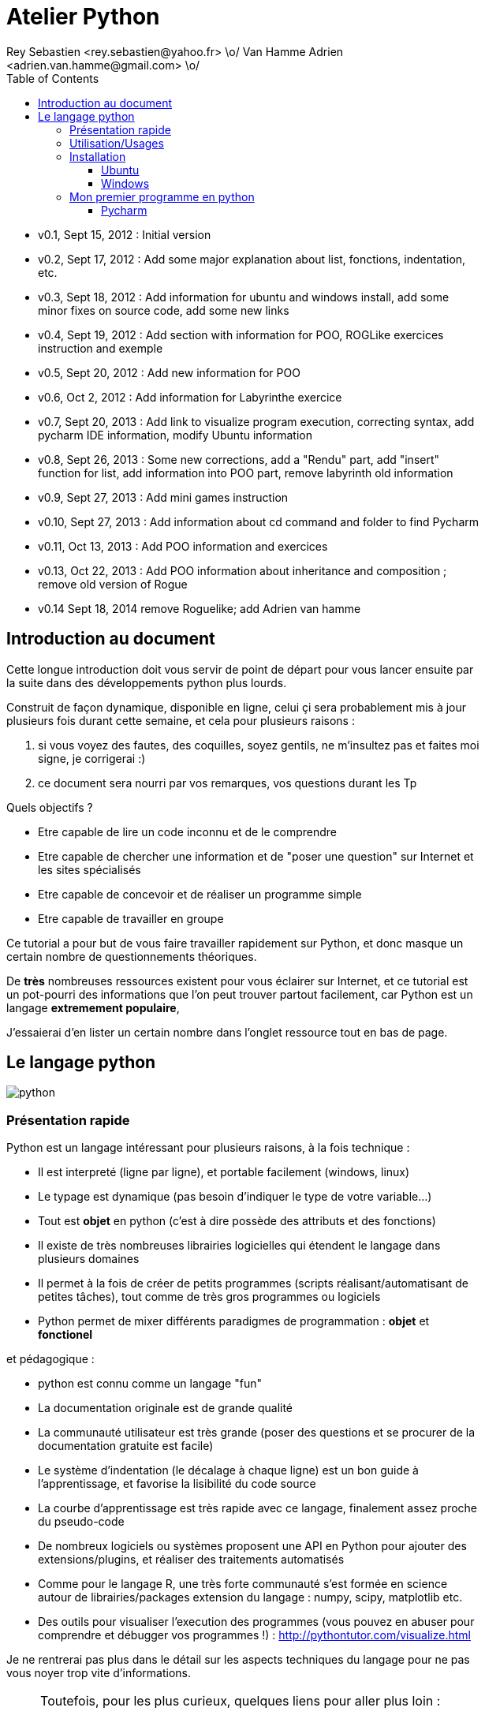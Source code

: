 Atelier Python
==============
Rey Sebastien <rey.sebastien@yahoo.fr> \o/ Van Hamme Adrien <adrien.van.hamme@gmail.com> \o/
:Author Initials: SR
:toc2:
:toclevels: 4
:icons: font
:max-width: 70%
:source-highlighter: pygments
:sectanchors:
:experimental:
:pygments-style: monokai

* v0.1, Sept 15, 2012 : Initial version
* v0.2, Sept 17, 2012 : Add some major explanation about list, fonctions, indentation, etc.
* v0.3, Sept 18, 2012 : Add information for ubuntu and windows install, add some minor fixes on source code, add some new links
* v0.4, Sept 19, 2012 : Add section with information for POO, ROGLike exercices instruction and exemple
* v0.5, Sept 20, 2012 : Add new information for POO
* v0.6, Oct 2, 2012 : Add information for Labyrinthe exercice
* v0.7, Sept 20, 2013 : Add link to visualize program execution, correcting syntax, add pycharm IDE information, modify Ubuntu information
* v0.8, Sept 26, 2013 : Some new corrections, add a "Rendu" part, add "insert" function for list, add information into POO part, remove labyrinth old information
* v0.9, Sept 27, 2013 : Add mini games instruction
* v0.10, Sept 27, 2013 : Add information about cd command and folder to find Pycharm
* v0.11, Oct 13, 2013 : Add POO information and exercices
* v0.13, Oct 22, 2013 : Add POO information about inheritance and composition ; remove old version of Rogue
* v0.14 Sept 18, 2014 remove Roguelike; add Adrien van hamme

== Introduction au document

Cette longue introduction doit vous servir de point de départ pour vous lancer ensuite par la suite dans des développements python plus lourds.

Construit de façon dynamique, disponible en ligne, celui çi sera probablement mis à jour plusieurs fois durant cette semaine, et cela pour plusieurs raisons :

. si vous voyez des fautes, des coquilles, soyez gentils, ne m'insultez pas et faites moi signe, je corrigerai :)
. ce document sera nourri par vos remarques, vos questions durant les Tp

.Quels objectifs ?

* Etre capable de lire un code inconnu et de le comprendre
* Etre capable de chercher une information et de "poser une question" sur Internet et les sites spécialisés
* Etre capable de concevoir et de réaliser un programme simple
* Etre capable de travailler en groupe

Ce tutorial a pour but de vous faire travailler rapidement sur Python, et donc masque un certain nombre de questionnements théoriques.

De *très* nombreuses ressources existent pour vous éclairer sur Internet, et ce tutorial est un pot-pourri des informations que l'on peut trouver partout facilement, car Python est un langage *extremement populaire*,

J'essaierai d'en lister un certain nombre dans l'onglet ressource tout en bas de page.

== Le langage python

image::images/python.png[align="center"]

=== Présentation rapide

Python est un langage intéressant pour plusieurs raisons, à la fois technique :

* Il est interpreté (ligne par ligne), et portable facilement (windows, linux)
* Le typage est dynamique (pas besoin d'indiquer le type de votre variable...)
* Tout est *objet* en python (c'est à dire possède des attributs et des fonctions)
* Il existe de très nombreuses librairies logicielles qui étendent le langage dans plusieurs domaines
* Il permet à la fois de créer de petits programmes (scripts réalisant/automatisant de petites tâches), tout comme de très gros programmes ou logiciels
* Python permet de mixer différents paradigmes de programmation : *objet* et *fonctionel*

et pédagogique :

* python est connu comme un langage "fun"
* La documentation originale est de grande qualité
* La communauté utilisateur est très grande (poser des questions et se procurer de la documentation gratuite est facile)
* Le système d'indentation (le décalage à chaque ligne) est un bon guide à l'apprentissage, et favorise la lisibilité du code source
* La courbe d'apprentissage est très rapide avec ce langage, finalement assez proche du pseudo-code
* De nombreux logiciels ou systèmes proposent une API en Python pour ajouter des extensions/plugins, et réaliser des traitements automatisés
* Comme pour le langage R, une très forte communauté s'est formée en science autour de librairies/packages extension du langage : numpy, scipy, matplotlib etc.
* Des outils pour visualiser l'execution des programmes (vous pouvez en abuser pour comprendre et débugger vos programmes !) : http://pythontutor.com/visualize.html

Je ne rentrerai pas plus dans le détail sur les aspects techniques du langage pour ne pas vous noyer trop vite d'informations.

[NOTE]
====
.Toutefois, pour les plus curieux, quelques liens pour aller plus loin :
* la page wikipédia de python : http://fr.wikipedia.org/wiki/Python_%28langage%29
* une *API* : http://fr.wikipedia.org/wiki/Interface_de_programmation
* un *paradigme de programmation* :  http://fr.wikipedia.org/wiki/Paradigme_%28programmation%29
* la programmation orientée objet ou  : http://fr.wikipedia.org/wiki/Programmation_orient%C3%A9e_objet
====

=== Utilisation/Usages

Python est un langage clairement à la mode, du fait qu'il est simple à utiliser et à étendre, ainsi on le retrouve un peu partout dans différents domaines :

* Mathématiques
* Intelligence artificielle
* Education
* Jeux
* Sécurité et Système d'exploitation
* etc. cf http://www.python.org/about/apps/

Quelques exemples d'utilisation de python spécifique en géomatique :

* QGIS (http://www.qgis.org/pyqgis-cookbook/)
* ArcGis 10
* GeoDjango
* Accès Postgis avec Psycopg2
* librairie *Numpy*
* librairie *GDAL* et *OGR*
* librairie *Geopy*
* librairie *Shapely*
* etc.

.Quelques pistes supplémentaires ici :
****

* http://geotribu.net/node/165 (ogr \+ python)
* http://www.paolocorti.net/2012/02/03/python_for_geospatial_developers/
* http://michalisavraam.org/2010/04/the-essential-python-modules-for-gis/
* http://spatiallyadjusted.com/2011/01/03/2011-the-year-python-takes-over-gis/
* http://2010.foss4g.org/workshop06.php

****

.Et pour ceux qui veulent prendre de l'avance sur l'année, un livre et quelques pointeurs supplémentaires :
****

* http://www.packtpub.com/python-geospatial-development/book
* http://www.gis.usu.edu/~chrisg/python/2009/
* http://gis.stackexchange.com/questions/tagged/python
****

=== Installation

==== Ubuntu

Ubuntu est un système d'exploitation libre, et open-source, alternatif à Windows, et qui peut être installé sur n'importe quel ordinateur.

image::images/ubuntu.png[align="center"]

Une des grandes forces c'est la mise à disposition des utilisateurs d'un système de gestion de paquets offrant l'installation en quelques clics d'un très grand nombre de logiciels, ou paquets, par rapport à son principal concurrent Windows.

L'autre force, qui pourra au demeurant vous faire penser à une faiblesse, est la mise à disposition d'un logiciel appelé *Terminal*, dans lequel l'utilisateur peut taper un très grand nombre de commandes, qui vont de l'installation d'un paquet à une infinité d'autres choses.

image::images/ubuntuTerminal.png[align="center"]

Ainsi par exemple, et pour vous donner un apercu du bonheur qu'il y a pour un développeur à travailler sous Ubuntu au jour le jour,
Python est natif. C'est à dire déjà installé et déjà accessible par une simple commande dans un Terminal. [red]*Joie !*

Si vous ne me croyez pas, jetez un oeil à la procédure d'installation sous <<_windows,Windows>>.

image::images/terminalPython.png[align="center"]

Les autres éléments, comme les librairies, peuvent être installées dans le terminal, via une commande simple :

[source,python]
$> sudo apt-get install python-pygame

NOTE: `$>` représente le *prompt* de votre terminal, qui contient des informations sur le répertoire dans lequel vous vous trouvez..

[NOTE]
====
Si vous possedez les droits administrateur sur votre machine, alors vous pouvez voir une liste des autres packages python disponibles sous ubuntu avec le paquet `aptitude` :

[source,python]
$> sudo apt-get install aptitude

[source,python]
$> sudo aptitude search python-* | grep 2.7

ou :

[source,python]
$> sudo aptitude search python-*

====

[NOTE]
====
Pour installer d'autres modules dans python, il existe plusieurs solutions :

* l'installateur easy_install livré avec python : http://wiki.python.org/moin/CheeseShopTutorial
* ou plus simple avec l'installateur de package d'ubuntu, qui contient aussi bon nombre de packages : `apt-get`
====

[NOTE]
====
Il existe de nombreux paquets python en rapport avec la géomatique dont vous pouvez partir à la chasse, voici quelques listes faites par des utilisateurs :

* http://gis.stackexchange.com/questions/23575/what-are-the-python-tools-modules-add-ins-crucial-in-gis
* http://gis.stackexchange.com/questions/3796/python-for-gis-on-a-thumb-drive?rq=1
* http://gis.stackexchange.com/questions/3796/python-for-gis-on-a-thumb-drive?rq=1
* La liste de module pour Pypi (mais aussi pour `apt-get`) : http://pypi.python.org/pypi?%3aaction=browse&show=all&c=391
====

Quelques commandes utiles pour le terminal :

.Afficher le répertoire courant
[source,python]
$> pwd

.Se déplacer dans les répertoires
[source,python]
$> cd nomDeMonRepertoire

.retour arrière dans la hiérarchie de répertoire
[source,python]
$> cd ..

.Afficher le contenu du répertoire
[source,python]
$> ls


NOTE: Vous pouvez appuyer sur la *flêche HAUT* de votre clavier numérique pour rapeller des commandes précédemment tapées et les modifier par la suite (idem dans l'interpreteur python)

NOTE: En appuyant sur la touche *TAB* deux fois lors de l'écriture de vos commandes, vous pouvez obtenir des informations de complétion.

D'autres commandes existent bien sur, et pourront vous servir lors de vos futurs développements, voici un http://doc.ubuntu-fr.org/tutoriel/console_ligne_de_commande[lien] contenant de nombreux exemples et une liste plus exhaustive.

En savoir plus sur Ubuntu:

* http://doc.ubuntu-fr.org/console
* https://help.ubuntu.com/community/UsingTheTerminal

Et pour aller plus loin avec QGIS et les plugin python pour GDAL / OGR ( http://pypi.python.org/pypi/GDAL/ )

[source,python]
----
$> sudo apt-get install python-software-properties
$> sudo add-apt-repository ppa:ubuntugis/ubuntugis-unstable
$> sudo apt-get update
$> sudo apt-get install qgis
$> sudo apt-get install gdal-bin
$> sudo apt-get install python-gdal
$> sudo apt-get install python2.7-qgis
----

==== Windows

Sous windows, l'installation est un poil plus délicate que sous Linux ou Ubuntu.

Je vous conseille de choisir plutôt une installation sous forme de packages pré-installés, du type de *pythonXY*,
car l'installation des modules supplémentaires un à un peut vite devenir *cauchemardesque* !

[NOTE]
.Quelques ressources :
====
* *pythonXY* qui contient des packages pour la géomatique et spyder +
http://code.google.com/p/pythonxy/

* *PortablePython* est un python qui tient sur clef USB : +
http://www.portablepython.com/

* La doc officielle propose quelques pointeurs également : +
http://docs.python.org/using/windows.html

* L'installeur officiel : +
http://www.python.org/getit/releases/2.7.3/
====

Une autre solution envisageable, pas forcément plus complexe qu'une installation qui se passe mal sous windows,
passe par l'installation d'une machine virtuelle avec Ubuntu sous windows.
L'avantage c'est qu'une fois Ubuntu installé ainsi, vous allez pouvoir profiter de tout un tas d'outils de développement beaucoup plus facilement que sous windows !!

[NOTE]
.Quelques ressources/ tutoriaux
====
* Ubuntu sous machine virtuelle : +
http://www.psychocats.net/ubuntu/virtualbox

* Ubuntu sur une clé usb : +
http://www.psychocats.net/ubuntu/usb
====

=== Mon premier programme en python

Il existe deux façon d'écrire et d'éxecuter un programme python :

* en mode *interactif* : l'utilisateur saisit les commandes les unes après les autres, et l'interpréteur execute/évalue chacunes d'elle au fur et à mesure de leur saisie.
* ou en mode *execution* : on execute une grosse portion de code stocké dans un ou plusieurs fichier, en une commande.

Pour le mode *execution* nous allons écrire nos programmes au préalable dans un document nommé avec l'extension *.py*

Pour éditer le document une fois créé nous allons utiliser un http://fr.wikipedia.org/wiki/Environnement_de_d%C3%A9veloppement[IDE] parmis ceux là :

* *Pycharm* en Community Edition (Windows et Linux) http://www.jetbrains.com/pycharm/download/index.html
* *Spyder* http://code.google.com/p/spyderlib/ ,

Vous pouvez plus simplement utiliser un éditeur de texte avec le plugin python, tel que *gedit* (par défaut installé avec Ubuntu),

CAUTION: Le copier - coller ne marche pas forcément des éditeurs vers le terminal, notamment lorsqu'on utilise la commande "raw_input()" qui attend une réponse utilisateur.
On préférera donc la commande *python nomdufichier.py* dans le terminal pour executer les fichiers.

==== Pycharm

image::images/pycharmLogo.png[align="center"]

Pycharm est un *excellent* IDE compatible avec Windows, Mac et Linux, +
téléchargeable gratuitement sur le site : http://www.jetbrains.com/pycharm/download/index.html

Sous Ubuntu, il n'y a pas d'installeur du logiciel comme sous windows.
Celui çi se présente sous la forme d'une archive (au format `.tar.gz`), et d'un executable qu'il faut lancer depuis le répertoire `/bin/` du dossier une fois extrait.

* Crééer un répertoire `pycharm` à la racine de votre `Dossier personnel`
* Télécharger `Pycharm Education` ici : http://www.jetbrains.com/
* Extraire l'archive `.tar.gz` dans un répertoire `pycharm` que nous avons créé dans votre espace personnel
* Ouvrir le Terminal (celui çi s'ouvre à la racine de votre `Dossier personnel`, la commande `ls` vous le confirmera)
* Se déplacer avec la commande `cd` dans le bon répertoire : `cd pycharm/`, puis `cd pycharm-edu-2.0/`, puis `cd bin/`
* Puis tapez `sh pycharm.sh` dans le terminal pour lancer le logiciel !

=====

Pour configurer l'interpreteur si cela n'est pas déjà fait par défaut, vous pouvez aller dans les préférences du logiciels.

image::images/pycharm1.png[align="center"]

Et choisir l'interpréteur Python que vous souhaitez utiliser pour votre projet : 2.7 ou 3.0

image::images/pycharm2.png[align="center"]

Pour lancer un programme python, il suffit de faire un clic droit sur le fichier python que vous voulez executer, et de cliquer sur `run`

image::images/pycharm3.png[align="center"]

==== Spyder

[NOTE]
.Accélérer et configurer Spyder pour usage de la console interne
=====

Pour améliorer l'execution de spyder il faut aller dans les options et cocher la case : *Installer le input hook QT pour spyder*

image::images/spyder2.png[align="center"]

Pour avoir la main au moment de l'execution lors des saisies utilisateurs, il faut *configurer l'execution*

image::images/spyder1.png[align="center"]

Et activer la case à cocher *Intéragir avec Python lors de l'exécution*

image::images/spyder3.png[align="center"]

=====

==== avec l'interpréteur de commande python

Pour accéder à un terminal linux, cliquez sur l'onglet en haut à gauche avec une roue, et écrivez "Terminal"
Vous pouvez ensuite taper "python" dans le terminal linux, ce qui aura pour effet de lancer *l'intepreteur de commande en mode console interactif*.

[source,python]
----
> python
ActivePython 2.6.5.12 (ActiveState Software Inc.) based on
Python 2.6.5 (r265:79063, Mar 20 2010, 14:22:52) [MSC v.1500 32 bit (Intel)] on win32
Type "help", "copyright", "credits" or "license" for more information.
----

Chaque commande que vous allez taper dans l'interpreteur de code python sera évaluée :

[source,python]
----
>>> print "Hello World"
hello world
----

Python vous renvoie le résultat de votre commande à chaque  fois qu'il a réussi à l'évaluer, sinon il vous renvoie une erreur.

TIP: Pour quitter la python sous Ubuntu, appuyer sur la combinaison de touche : kbd:[Ctrl + D]

==== avec l'executable python

--
. Créer un fichier __hello.py__
. Taper le texte suivant :
+
.hello.py
[source,python]
----
# -*- coding: utf-8 -*-
print "Hello World"
----
+
. Enregistrer et fermer le programme
. Executer le programme ainsi dans la ligne de commande python
--

[source,python]
$> python hello.py

Réouvrez ensuite votre fichier __hello.py__ et ajoutez la ligne suivante :

.hello.py
[source,python]
----
print "Hello World"
print Bonjour Monde
----
On redemande à l'interpréteur de lire notre programme :

[source,python]
$> python hello.py

Celui-ci renvoie une erreur que nous allons apprendre à lire :

[source,python]
----
$> python hello.py
  File "hello.py", line 2
    print Bonjour Monde
                      ^
SyntaxError: invalid syntax
----

L'interpréteur vous donne la ligne et la faute : la syntaxe pour print est incorrecte, car il manque les guillemets

Point d'entrée d'un programme python :

.hello2.py
[source,python]
----
# -*- coding: utf-8 -*-
import sys # <1>

def main(): # <2>
    print 'Hello there', sys.argv[1] # <3>
    # Command line args are in sys.argv[1], sys.argv[2] ...
    # sys.argv[0] is the script name itself and can be ignored


if __name__ == '__main__': # <4>
    main()
----

.Execution de python2.py
[source,python]
----
$> python hello2.py "Sebastien Rey"
----

<1> Le mot-clef *import* permet d'étendre le programme en ajoutant des fonctionnalités qui existent dans des sous-modules de python,
ou des modules personnalisés définis dans le répertoire par le nom du fichier (nous en discuterons plus dans la partie module)
<2> La fonction qui sera lancée au démarrage du programme, on l'apelle souvent *main()* par convention.
<3> *sys.argv[]* est le nom du tableau définit par python qui contient l'ensemble des paramètres passé en ligne de commande. L'élément 0 est le nom du programme.
<4> *\__xxx__* est une dénomination spéciale de nom de fonction que seul python reconnait, ici cela a pour effet d'indiquer à l'interpréteur python que le bloc d'instruction suivant est le point de départ de notre programme lorsqu'il est executé en ligne de commande : cf. http://docs.python.org/reference/datamodel.html#specialnames pour en savoir plus


L'avantage de cette méthode par rapport à la première, c'est que dans la première, si vous fermez le terminal, ou que vous décidez de quitter le programme pour aller boire un café, tout ce que vous avez écrit est bel et bien perdu quand vous re-lancez la console Python.

Il est donc plus intéressant de stocker nos programmes dans des fichiers avec des noms *explicites*, comme dans la deuxième méthode.

NOTE: "Hello World" est le programme le plus connu des informaticiens, cf. http://en.wikipedia.org/wiki/Hello_world_program

CAUTION: Python est *sensible à la casse*, il faut donc faire attention aux majuscules / minuscules dans votre programme.

CAUTION: Pour ne pas avoir de problème avec les accents, pensez à ajouter la ligne suivante au tout début de votre programme :
__# -*- coding: utf-8 -*-__

== Indentation

Python utilise l'indentation pour définir le corps des blocs d'instruction.

Il n'y a pas donc pas d'instruction *FIN POUR* , *FIN TANT QUE*, *FIN FONCTION*, etc.

L'indentation se fait avec des espaces ([red]*4 espaces par niveau d'indentation*), ou avec des tabulations ([red]*1 tabulation*). Toutefois, pour ce cours, nous choisirons d'utiliser des tabulations car les erreurs sont plus faciles à voir.

[NOTE]
=====
Pycharm possède un super outil qui permet de corriger une *indentation défectueuse* de façon très simple.

* Selectionner le texte avec kbd:[Ctrl + A]

* Appliquer la correction d'indentation avec kbd:[Ctrl + Alt + I]
=====

.Exemple de bloc :
[source,python]
----
def calcul(a,b):
   if (a > b): # <1>
      return a - b # <2>
   else:
      return a + b
# <3>

sommeCalcul = 0

for i in xrange(5): #
   sommeCalcul = sommeCalcul + calcul(3,i) #<4>
   if (sommeCalcul > 15):
      sommeCalcul = sommeCalcul * 2 #<5>
#<6>
print sommeCalcul

----

<1> Premier niveau d'indentation pour définir le corps de la fonction
<2> Deuxième niveau d'indentation pour définir le corps du bloc *if*
<3> La fin de l'identation ici marque la fin du bloc de la fonction calcul()
<4> Premier niveau d'indentation pour marquer le corps d'instruction de la boucle *for*
<5> Idem, tout ce qui sera indenté au delà de ce niveau d'indentation sera executé par la boucle for, à condition ici de rentrer dans la condition if
<6> Fin d'indentation, fin de la boucle for et de son execution.

CAUTION: Il ne faut pas mixer les espaces et les tabulations

NOTE: Les informations sur le *style* à adopter pour les commentaires, l'indentation, etc sont définis dans une *guideline* : +
http://www.python.org/dev/peps/pep-0008/

NOTE: Plus d'informations ici aussi : +
http://diveintopython.adrahon.org/getting_to_know_python/indenting_code.html

== Variables, Objets et Références

=== Généralités

* Les variables commencent par un caractère et peuvent ensuite contenir des chiffres
* La casse est importante en python, `maVariable` est différent de `mavariable`
* Généralement, pour le nom des variables, des objets, des méthodes, on utilise le *camelCase* : on commence par une minuscule, et on marque les changements de mot par une majuscule.
* Les variables doivent porter des noms compréhensibles !! `temp` n'est pas un bon nom de variable
* Il y a 29 mots-clef en python, qui ne seront pas compris par l'interpréteur comme des variables mais bien comme des instructions spéciales :

|=================
|and | def | exec | if | not | return
|assert | del| finally | import| or| try
|break| elif| for | in| pass| while
|class| else| from| is| print| yield
|continue| except| global| lambda| raise
|=================

NOTE: Vous remarquerez que la commande *print* fait partie des mots-clef ou *statements* en anglais, ce n'est donc pas une fonction mais bien un élément du langage.

=== Affectation

Une variable est affectée avec le signe `=`
Une variable doit être initialisée puis affectée une première fois pour pouvoir ensuite être utilisée dans un programme

[source,python]
----
nbJambes = 2
couleurYeux = "marron"
----

NOTE: __Affecter__ est le terme correct pour indiquer l'initialisation d'une variable avec une valeur

NOTE: Pensez à utiliser le plus souvent possible cet outil pour visualiser l'execution des programmes, cela permet de mieux comprendre et débugger vos programmes !) : http://pythontutor.com/visualize.html

En réalité le modèle d'affectation de python est un peu différent des autres langages, au sens où python manipule des *références* et distingue nettement le *nom* d'une variable, et sa *valeur*.
La *référence* est donc le lien qui relie les deux objets python : *nom* et *valeur* !

Prenons un exemple simple :

[source,python]
a = 3

En réalité que se passe-t-il lors de cette affectation :

. Python crée un objet ayant une *valeur* 3
. puis la variable de *nom* "a" est créée si elle n'existe pas déjà
. enfin python relie l'objet ayant la *valeur* 3 avec la variable de *nom* "a"

.Etapes d'une affectation
image::images/obj1.png[align="center"]

Que se passe-t-il lors d'une ré-affectation ?

[source,python]
----
a = 3 # a est un nombre
a = "test" # puis il devient du texte
----

pass:macros[http://pythontutor.com/visualize.html#code=a+%3D+3+%0Aa+%3D+%22test%22%0A&mode=display&cumulative=true&heapPrimitives=true&drawParentPointers=true&textReferences=false&showOnlyOutputs=false&py=2&curInstr=0[Voir l'execution en ligne\]]

L'objet contenant la valeur 3 n'est plus lié à la *variable a* donc il disparait, et il ne peux plus être appelé par la suite !

Comment cela se passe-t-il lorsque j'observe un objet et des références partagés ?

[source,python]
----
a = 3 # a est un nombre
b = a # b est un nombre
----

pass:macros[http://pythontutor.com/visualize.html#code=a+%3D+3+%23+a+est+un+nombre%0Ab+%3D+a+%23+b+est+un+nombre&mode=display&cumulative=true&heapPrimitives=true&drawParentPointers=true&textReferences=false&showOnlyOutputs=false&py=2&curInstr=0[Voir l'execution en ligne\]]

.objets partagés
image::images/obj2.png[align="center"]

En réalité il existe toujours un seul objet contenant la valeur 3, et la référence est partagée, reliant la variable `a` et la variable `b` au même objet en mémoire.
Ouis mais dans ce cas, que se passe-t-il si je change la valeur de a ????

[source,python]

----
a = 3 # a est un nombre
b = a # b est un nombre
a = "test" # b vaut il "test" ou 3 à ce moment là ?
----

pass:macros[http://pythontutor.com/visualize.html#code=a+%3D+3+%0Ab+%3D+a+%0Aa+%3D+%22test%22+&mode=display&cumulative=true&heapPrimitives=true&drawParentPointers=true&textReferences=false&showOnlyOutputs=false&py=2&curInstr=0[Voir l'execution en ligne\]]

Et bien en fait, cela dépend des cas.

Tout objet dans Python est classifié en deux catégories, *mutable* ou *immutable*

Dans le cas des objets dit *immutables*, python crée un nouvel objet `test`, et il le relie par une référence à l'objet variable `a`

L'objet de valeur 3 reste quand à lui relié par une référence à la variable `b`.

Autrement dit, il n'est pas possible de modifier un objet lorsqu'il a été créé, il est dit *immutable*.


A l'inverse de ce fonctionnement, *un objet mutable* peut être en partie modifié (les éléments qui le composent), et nous verrons qu'en ce sens il faudra être *vigilant*, pour plusieurs raisons :

* car si vous changez la valeur, la ou les références restent intactes, et cela peut créer des problèmes de cohérence dans votre programme.
* car certains objets jouent le rôle de `container`, et peuvent embarqués des références avec eux (par exemple, une liste peut contenir une variable, qui pointe via une référence sur un objet externe à la liste). +
Peu importe alors qu'ils soient mutables (les objets listes et dictionnaires) ou immutables (les objets tuples), le contenu de ces `container` lui est de toute façon *mutable*. C'est le principe même des containers que de pouvoir stocker, lire et modifier leurs éléments. Là aussi nous en reparlerons plus en détails lorsque nous aborderons la section sur les listes.

La classification est donc assez simple :

* les types suivant `Numbers`, `String`, `Tuples` sont *immutables*
* les types suivant `Lists`, `dictionnaries` sont *mutables*

Par exemple :

[source,python]
----
# Pour des chaines de caractères
a = "test"
a[0] = "v" # impossible de changer le premier caractère de la chaîne

# Pour des variable de type Numbers, donc immutable
# la variable a n'est pas modifié par le changement de b, une nouvelle valeur en mémoire est créée !
a = 3
b = a
b = b + 4

# Pour des Lists, mutable, on voit que le comportement est totalement différent !
# La modification de a impacte aussi b, et inversement !
a = [3,2,5]
b = a
a.append(6)
b.append(8)
----

pass:macros[http://pythontutor.com/visualize.html#code=a+%3D+3%0Ab+%3D+a%0Ab+%3D+b+%2B+4%0A&mode=display&cumulative=true&heapPrimitives=true&drawParentPointers=false&textReferences=false&showOnlyOutputs=false&py=2&curInstr=0[Voir l'execution en ligne\]]

pass:macros[http://pythontutor.com/visualize.html#code=a+%3D+%5B3,2,5%5D%0Ab+%3D+a%0Aa.append(6)%0Ab.append(8)&mode=display&cumulative=true&heapPrimitives=true&drawParentPointers=false&textReferences=false&showOnlyOutputs=false&py=2&curInstr=0[Voir l'execution en ligne\]]

[red]*Complexe, n'est-ce-pas ?*

Pas tant que ça en fait, vous verrez qu'au jour le jour, et sur des programmes simples, ça ne vous posera aucun problème, ... il n'y a que dans quelques cas particuliers qu'il faut être vigilant, nous en reparlerons quand nous aborderons les listes.


****
.En savoir plus sur python et les variables :
 * http://openbookproject.net/thinkcs/python/english2e/

.En savoir plus sur le modèle objet de Python :
* http://docs.python.org/reference/datamodel.html

.En savoir plus sur le typage des données en général :
 * http://en.wikipedia.org/wiki/Type_system#Type_checking
****

=== Type des variables

Par chance pour vous, le typage des variables est dynamique (à l'inverse du *typage statique* vu en cours avec le pseudo-code). +
Autrement dit, python est capable de détecter à la lecture de votre ligne de commande quel type de valeur à partir de la valeur que vous affectez à une variable.

Il n'est donc plus utile de préciser quelle *type/nature de valeur* vous allez stocker dans votre variable.

*Mais ce système à son revers*, et il faut être vigilant car de nombreux bugs peuvent donc avoir lieu durant l'execution du programme...

Ainsi un programme peut se revéler correct pour l'interpréteur, mais plantera à l'execution car la nature des données attendues par votre programme divergera de ce qu'il aura vraiment reçu.

Un peu comme si vous passiez un __parapluie__ à un joueur de tennis attendant une __raquette__.

De ce fait, le programme ne saura plus quoi faire et s'arretera dans le meilleur des cas.

.principaux types du langage :
[options="header"]
|=================
|Types | Exemples
|Numbers | 1234, 3.1415
|Strings | \'spam',"guido\'s"
|Booleans | True , False
|Lists | [1, [2, \'three'], 4]
|Dictionnaries | {\'food': \'spam', \'taste': \'yum'}
|File | myfile = open(\'eggs', \'r')
|=================

CAUTION: Ce n'est pas parce que il n'y a plus besoin de typer les variables que celle-ci ne possèdent pas un type !
La méthode __type()__ nous retourne le type d'une variable après son initialisation.

[source,python]
----
nbJambes = 2
type(nbJambes)

# re-affectation de la variable nbJambes
nbJambes = "deux"
type(nbJambes)
----
== Commentaires

Afin de pouvoir transmettre le code à quelqu'un qui ne l'a jamais lu, il est courant et recommandé de rajouter des commentaires dans votre programme.
En python il y a plusieurs façons d'écrire des commentaires, avec `#` ou `"""`

.Afficher du texte
[source,python]
----
"""
Ceci est un commentaire
sur plusieurs lignes !
"""
reponse = 42
print "Je reviendrai." # Ceci est un commentaire en fin de ligne ...
# qui peut aussi être ici en début de ligne ...
print reponse
----

NOTE: Les informations sur le *style* à adopter pour les commentaires, l'indentation, etc sont définis dans une *guideline* : +
http://www.python.org/dev/peps/pep-0008/

== Input / Output

=== Sorties : print()

La méthode `print()` permet d'afficher du texte ainsi que le contenu des variables.

.Afficher du texte
[source,python]
----
reponse = 42
print "Je reviendrai."
print reponse
----

Tout ce qui est compris entre deux quotes `"` et `"` est considéré comme un type `String` par python.
Toutefois, nous allons voir ici qu'il possible d'imbriquer des variables dans une chaine de caractère, ce qui peut s'avérer très pratique quand on veux afficher divers résultats.
De nombreuses écritures sont possibles à affichage égal, nous allons seulement en voir quelques une ci-dessous :

.Concatener du texte avec une variable
[source,python]
----
reponse = 42
print "La grande question sur la vie, l'univers et le reste est", réponse

age = 900
print "Quand ", age , "ans comme moi tu auras, moins en forme tu seras !"

animal = "Tyranosaure"
print "Le ", animal, "  n'obéit à aucun schéma de groupe ni aucun horaire de parc d'attraction. C'est l'essence du chaos."

----

.Concatener du texte avec du texte
[source,python]
----
vetements = "vêtements, tes bottes"
vehicule = "moto"
print "Je veux tes " + vetements + " et ta " + vehicule
print "Hasta" + "la vista" + "baby"
----

.Concatener du texte avec des variables
[source,python]
----
tirade1 = "J'ose tout ce qui sied à un homme, qui n'ose plus n'en est pas un."
tirade2 = "Ignore ce que je suis et procure-moi quelque déguisement qui conviendrait au dessein que je forme."
tirade3a = " Les prolifiques vilenies de dame nature vont pullulant sur lui."
tirade3b = "Dédaignant la fortune et brandissant son épée qui fumait d'une sanglante exécution"

print "Shakespeare a dit : ", tirade1 ,"mais aussi ", tirade2

# ou sinon sous une autre forme en concatenant variable texte et texte :
print "Shakespeare a dit : " + tirade1 + "mais aussi " + tirade2

# ou avec les deux méthodes :
print  "shakespeare a dit : %s, mais aussi %s" % (tirade1, tirade3a + tirade3b)

# cela marche aussi avec les nombres :

print "La grande question sur la %s, %s, et le %s est %d " % ("vie", "l'univers", "le reste", 42)
----

CAUTION: Attention toutefois à ne pas tout mélanger ! les Types `String` et `Numbers` ne peuvent être concatenés avec l'opérateur `+`

NOTE: avec `,` la variable est automatiquement transformée en chaîne de caractère, contrairement à l'opérateur `+`

[source,python]
----
reponse = 42
print "La réponse à la question est :" + reponse

Traceback (most recent call last):
  File "<stdin>", line 1, in <module>
TypeError: cannot concatenate 'str' and 'int' objects
----

Si jamais vous voulez utiliser cette syntaxe malgré tout, il existe des fonctions qui permettent heureusement de transformer du texte en nombre et inversement :

* `str()` transforme un nombre en texte
* `int()` transforme un texte en nombre

NOTE: Ces fonctions sont livrées avec le langage, nul besoin de les créer. La liste complète est disponible ici : http://docs.python.org/library/functions.html

A ces différents types d'affichage il faut ajouter la possibilité de mettre en forme le texte pour son affichage.
Il existe donc des caractères spéciaux que l'on peux insérer dans une chaîne de caractère afin de modifier son affichage.

.Des caractères spéciaux pour la mise en forme
[source,python]
----
# tabulation
days = "Mon\tTue\tWed\tThu\tFri\tSat\tSun\t"
months = "Jan\nFeb\nMar\nApr\nMay\nJun\nJul\nAug"

# retour à la ligne
print days
print months
----

****
Une liste plus complète des caractères spéciaux, ainsi que de plus nombreuses informations sur le formatage de texte peuvent être trouvées ici :

* les chapitres 6,7,8,9, 10 du livre "learn python the hard way" http://learnpythonthehardway.org/book/
* La documentation officielle http://docs.python.org/reference/lexical_analysis.html#string-literals
****

=== Entrées : raw_input()

La fonction *raw_input(" message ")* est l'équivalent de la commande *LIRE(" message ")* vu en cours d'algorithmie.

[source,python]
----
value = raw_input ("Veuillez saisir un texte ou une valeur")
print value
----

== Fonctions

.Condition simple en Pseudo-Code
****
[red]*FONCTION* _NOMFONCTION_ [red]*(* _arguments1_, _arguments_, _..._, _argumentsN_ [red]*)*

_...traitement..._

[red]*RENVOIE* _[VALUE]_

[red]*FIN FONCTION*
****

Ce qui donne quasiment la même chose en python théorique, le mot clef `def` introduisant le corps de la fonction :

[source,python]
----
def nomFonction (arguments1, arguments2, ... argumentsN):
   #...traitements...
   return value
----

et en pratique :

[source,python]
----
# les fonctions doivent être déclarées avant de pouvoir être appelées !
def somme(a,b):
   return a + b

def multiply(a,b):
   return a * b

# On affiche les valeurs retournées
print somme(1,4) #<1>
print multiply(2,7)

a = 5
b = 2

# On peux passer des variables directement
print somme(2,a)

# ou en les modifiant/ faisant des calculs intermédiaires
print multiply(a + 2,3 * 2 + b)

# les appels de fonctions sont empilables sans aucune limite
print somme(multiply(2,3),somme(4,b + multiply(2,8))) # <2>

----

<1> L'appel de fonction se fait en appelant le *nom de la fonction* suivi des *arguments entre parenthèses*.
<2> Les arguments peuvent être calculés avant execution de la fonction, on peut donc facilement empiler les appels de fonctions comme dans cet exemple.

=== Portées des variables

Par *portée*, il faut entendre la durée de vie des variables dans votre programme ou un bloc d'instruction dans votre programme.

Une variable est soit :

* *globale* : visible de partout dans le programme
* *locale* : seulement visible dans le bloc d'instruction dans laquelle elle a été déclarée.

Les variables globales sont toutes celles qui ne sont pas dans une fonction, donc dans le corps du module, et qui ont été déclarées en entête de programme.
Elles sont visibles de partout dans votre programme, mais nous verrons par la suite qu'elles sont uniquement modifiables si le programmeur utilise le mot clef `global`

Essayons de comprendre la différence concrétement via ces exemples de programme :

.testGlobal.py
[source,python]
----
X = 99 # <1>

def foo1():
   Y = 55 # <2>
   print Y

foo1()
print Y # ne marchera pas # <3>

# On tente de redéfinir X dans cette fonction foo()
def foo2():
   X = 88 # <4>

foo2()
print X # X n'a pas bougé du fait de  <4> ...

# La aussi, ce code ne changera pas la valeur de la variable globale X = 99
def foo3(X):
   X = X + 1 # <5>

foo3(X)
print X

# Accès à la variable globale en lecture
def foo4(Y):
   # Portée locale
   Z = Y + X # <6>
   return Z

foo4(1)

# Accès à la variable globale en écriture
def foo5():
   global X
   X = X + 1 # <7>

foo5()
print X

----

<1> Déclarée *avant* et en *dehors* d'une fonction (dans le corps du module donc), la variable `X` est considérée comme une variable *globale*.
<2> Y est déclaré dans le corps de la fonction, c'est une variable *locale*, c'est à dire temporaire.
<3> Si on tente d'y accéder après appel de la fonction, on se rend bien compte qu'elle a disparue. Le seul moyen de récupérer une (ou plusieurs) valeur est donc de faire un renvoi avec `return`
<4> A partir du moment où il y a affectation dans le corps d'une fonction, Python déclare cette nouvelle variable comme une variable locale, peu importe qu'elle existe par ailleurs.
Autrement dit, elle [red]*masque* la variable `X` déclarée en globale.
De la même façon que précédemment, la variable `X` *disparait/meurt* à la fin de l'execution de la fonction, c'est une *variable temporaire* en quelque sorte.
<5> A partir du moment où vous assignez une valeur à une variable dans une fonction, Python considère qu'il s'agit d'une variable locale.
Ici vous aurez une erreur, car il va tenter d'incrémenter la variable locale X, hors celle-ci n'existe pas dans cette fonction.
<6> Z et Y sont des variables locales. Concernant X, si vous faites appel à une variable *globale*, et qu'elle n'a pas été redéfinie, python est capable de re-trouver par déduction la valeur de votre variable *globale*. Toutefois, celle ci ne sera accessible qu'en lecture et pas en écriture ( car comme vu précédemment toute nouvelle affectation entraine la création d'une nouvelle variable locale).
<7> Il existe un mot clef `global` permettant de passer outre cette limitation vu en 6, et permettant d'accéder en écriture à votre variable *globale*. Cette utilisation est clairement déconseillée car pouvant entrainer de nombreuses incohérences dans votre programme..

Voyons pourquoi dès à présent dans cet exemple :

[source,python]
----
X = 99

def func1():
   global X
   X = 88

def func2():
   global X
   X = 42

func1()
func2()
# ne donnera pas le même resultat que pour
func2()
func1()
----

pass:macros[http://pythontutor.com/visualize.html#code=X+%3D+99%0A%0Adef+func1()%3A%0A++++global+X%0A++++X+%3D+88%0A%0Adef+func2()%3A%0A++++global+X%0A++++X+%3D+42%0A++++%0Afunc1()%0Afunc2()%0A%0Afunc2()%0Afunc1()&mode=display&cumulative=true&heapPrimitives=true&drawParentPointers=false&textReferences=false&showOnlyOutputs=false&py=2&curInstr=0[Voir l'execution en ligne\]]

Compte tenu de ce programme, il est très clair ici qu'il risque de favoriser des conflits sur X, qui est devenu une ressource partagée !

L'ordre d'appels des fonctions aura donc une incidence sur la valeur finale de X, ce qui est *clairement un problème* (pour la recherche d'erreur par exemple) ...

=== Passage d'arguments et retour de données

Quelques règles sur les arguments, et le passage d'arguments à des fonctions en python.

* Les arguments sont passés par *assignation*, autrement dit il n'y a *pas de re-copie des valeurs* dans une nouvelle variable locale lors du transfert comme dans certains langages (cf C, C\+\+) .
* *Peu importe donc le nom de vos arguments*, ils peuvent recouper des noms de variable déjà existant ailleurs dans votre programme puisque *nous savons que leurs portées sont locales.*
* Changer un/plusieurs élément(s) dans un *objet mutable* a une *incidence sur le programme appelant* .

[source,python]
----
def modif(a,b):
   a = 2 # <1>
   b[0] = 5 # <2>

x = 1
list = [1, 2]

modif(x,list)

print x # valeur inchangé
print list # valeur changé
----

pass:macros[http://pythontutor.com/visualize.html#code=def+modif(a,b)%3A%0A++++a+%3D+2%0A++++b%5B0%5D+%3D+5%0A%0Ax+%3D+1%0Alist+%3D+%5B1,+2%5D%0A%0Amodif(x,list)%0A%0Aprint+x+%23+valeur+inchang%C3%A9%0Aprint+list+%23+valeur+chang%C3%A9&mode=display&cumulative=true&heapPrimitives=true&drawParentPointers=false&textReferences=false&showOnlyOutputs=false&py=2&curInstr=0[Voir l'execution en ligne\]]

.Avant execution du corps de la fonction, l'assignation est la suivante :
image::images/ref1.png[align="center"]

<1> `a` est une variable locale qui récupère la valeur de la variable `x` lors de l'appel de la fonction.
L'assignation n'a pas d'effet sur la variable `x`, seul la variable `a` locale sera modifiée ici.

<2> La liste passée ici en paramètre à une variable locale. Toutefois, une liste est un objet *mutable*, donc modifiable sur place !
Nous ne changeons pas `b`, mais un élément de la liste représentée par b, ce qui aura à la fin de l'execution une répercution sur la variable `list`

.Après execution du corps de la fonction, voici le résultat :
image::images/ref2.png[align="center"]

Un apercu des différentes techniques est donné via le lien ci dessous, mais la meilleur façon reste de renvoyer des données via le mot clef *return*

Référence ici : +
http://docs.python.org/release/2.7.3/faq/programming.html?highlight=nonlocal#how-do-i-write-a-function-with-output-parameters-call-by-reference

.exemple de code source bien écrit
[source,python]
----
sac = 3
def calcul(sac,nbOr): #<1>
   sac = sac + nbOr
   return sac

print calcul(sac,20)
----

pass:macros[http://pythontutor.com/visualize.html#code=sac+%3D+3%0A%0Adef+calcul(sac,nbOr)%3A+%0A++++sac+%3D+sac+%2B+nbOr%0A++++return+sac%0A%0Adef+calcul2(uxzefzzvc,nbOr)%3A+%0A++++uxzefzzvc+%3D+uxzefzzvc+%2B+nbOr%0A++++return+uxzefzzvc%0A%0Aprint+calcul(sac,20)%0Aprint+calcul2(sac,20)&mode=display&cumulative=true&heapPrimitives=true&drawParentPointers=false&textReferences=false&showOnlyOutputs=false&py=2&curInstr=0[Voir l'execution en ligne\]]

<1> Comme la fonction manipule des variables locales, peu importe que les noms d'arguments se recoupent +
  `sac` ou `x` ou `v` dans la définition de la méthode `calcul(..)` ne change rien.

.exemple de code source qu'il faut éviter
[source,python]
----
sac = 3
def calcul(nbOr): #<1>
   global sac #<2>
   sac = sac + nbOr #<3>

calcul(20)
print sac
----

<1> Seul nbOr est une variable locale
<2> On accède à sac en variable globale
<3> Et on le modifie ainsi, c'est mal ! :)


Le mot clef `return` implique quand il est rencontré par le programme, l'arrêt du traitement de la fonction, et le retour du résultat.
Ce qui n'exclue pas la possibilité d'avoir plusieurs fonctions `return` dans un même programme, qui renvoie un résultat en fonction de condition différentes.

.multiples retours de fonctions
[source,python]
----
sac = int(raw_input("nombre de pièces dans votre sac ?"))

def douane(sac):
    taxe = 15
    if sac > taxe:
        print("par ici la monnaie")
        return sac - taxe
    else:
        print("pas de taxe pour les pauvres")
        return sac

print douane(sac)
----


== Listes

=== Définition

Les listes sont l'équivalent des tableaux que nous avons vu en cours. La seule différence,
c'est que les listes sont *forcément dynamiques*, et elles peuvent stocker *n'importe quel type de données*.

A ce titre elles sont considérées comme des `containers` car elles peuvent stocker des *objets quelconques* ou bien des *références d'objets* (par exemple des fonctions).

.initialiser une liste
[source,python]
----
#Une liste 1D vide
listX = []

# 1 dimension
listA = [ 1,2,3,4 ]
print len(listA) # 4 elements

# 2 dimension matrice
listB = [ [1,2],[2,3],[4,5]]
print listB

# 2 dimension non symmétrique
listC = [[1,2,3], [2,1], [4]]
print listC
----

Initialiser une liste avec d'autres listes :

.initialiser une liste avec d'autres listes
[source,python]
----
listA = [ 1,2,3,4 ]
listB = [ 1,2 ]
listC = [listA, listB]

print listC
----

Construire une liste avec la fonction `append()` :

.initialiser une liste avec une fonction python
[source,python]
----
listA = []
for i in range(3):
  listA.append(1)

print listA
----

pass:macros[http://pythontutor.com/visualize.html#code=listA+%3D+%5B%5D%0Afor+i+in+range(3)%3A%0A++listA.append(1)%0A%0Aprint+listA&mode=display&cumulative=true&heapPrimitives=true&drawParentPointers=false&textReferences=false&showOnlyOutputs=false&py=2&curInstr=0[Voir l'execution en ligne\]]

Avec des fonctions, même principe pour l'initialisation, seul l'appel du tableau est un peu différent.

.initialiser une liste avec des fonctions
[source,python]
----
# 1 dimension avec des fonctions
def somme(a,b):
  return a + b

def multiply(a,b):
  return a * b

listd = [somme,multiply]
print listd[0](1,2)
print listd[1](2,9)
----

pass:macros[http://pythontutor.com/visualize.html#code=%23+1+dimension+avec+des+fonctions%0Adef+somme(a,b)%3A%0A++return+a+%2B+b%0Adef+multiply(a,b)%3A%0A++return+a+*+b%0A%0Alistd+%3D+%5Bsomme,multiply%5D%0Aprint+listd%5B0%5D(1,2)%0Aprint+listd%5B1%5D(2,9)&mode=display&cumulative=true&heapPrimitives=true&drawParentPointers=false&textReferences=false&showOnlyOutputs=false&py=2&curInstr=0[Voir l'execution en ligne\]]

.afficher un élément dans une liste
[source,python]
----
# 1 dimension
listA = [1,2,3,4]
print listA[0]

# 2 dimension matrice
listB = [[1,2],[2,3],[4,5]]
print listB[1][0]

# 2 dimension non symmétrique
listC = [[1,2,3], [2,1], [4]]
print listC[0][2]
print listC[2][0]
----

En rapport avec la section qui discutait des références et du passage d'argument lorsque l'objet est *mutable* (comme l'objet liste) que se passe-t-il pour une liste qui contient des références vers des objets ?

.changement sur place d'une liste
[source,python]
----
L1 = [2,3,4]
L2 = L1
----

Jusqu'à présent, rien de particulier, le comportement est le même qu'avec des objets immutables.

.affectation normale
image::images/lref1.png[align="center"]

[source,python]
----
L1 = [2,3,4]
L2 = L1
L1 = 24
----

.re-assignation normale
image::images/lref2.png[align="center"]

Dans ce cas-là, là encore le mécanisme marche, Python détecte le changement et il crée un nouvel objet de valeur 24, qu'il rattache à la variable `L1`

[source,python]
----
L1 = [2,3,4]
L2 = L1
L1[0] = 10
----

pass:macros[http://pythontutor.com/visualize.html#code=L1+%3D+%5B2,3,4%5D%0AL2+%3D+L1%0AL1%5B0%5D+%3D+10&mode=display&cumulative=true&heapPrimitives=true&drawParentPointers=false&textReferences=false&showOnlyOutputs=false&py=2&curInstr=0[Voir l'execution en ligne\]]

Dans ce cas là, tout est différent car nous accédons à l'intérieur de l'objet `L1` sans qu'il y ait ré-affectation, il n'y a donc pas de modification de la référence comme précédemment.

[red]*L1 et L2 désigne donc toujours le même objet, donc la modification est valable pour les deux !!*

[source,python]
----
print L1
print L2
----

.modification d'un élément de l'objet liste mutable
image::images/lref3.png[align="center"]

Voyons un cas encore plus vicieux, lorsque notre liste comporte une référence vers un autre objet.

[source,python]
----
L1 = [2,3]
L2 = [1, L1, 8] # L2 contient une référence vers L1
print L1
print L2
----

pass:macros[http://pythontutor.com/visualize.html#code=listA+%3D+%5B%5D%0Afor+i+in+range(3)%3A%0A++listA.append(1)%0A%0Aprint+listA&mode=display&cumulative=true&heapPrimitives=true&drawParentPointers=false&textReferences=false&showOnlyOutputs=false&py=2&curInstr=0[Voir l'execution en ligne\]]

Que se passe-t-il si je modifie les éléments appartenant à L1 dans L2 ?

[source,python]
----
L2[1].append(5)
print L1
print L2
# marche aussi en modifiant L1
L1.append(8)
print L1
print L2
----

pass:macros[http://pythontutor.com/visualize.html#code=L1+%3D+%5B2,3%5D%0AL2+%3D+%5B1,+L1,+8%5D+%23+L2+contient+une+r%C3%A9f%C3%A9rence+vers+L1%0Aprint+L1%0Aprint+L2%0A%0AL2%5B1%5D.append(5)%0Aprint+L1%0Aprint+L2%0A%0A%23+marche+aussi+en+modifiant+L1%0AL1.append(8)%0Aprint+L1%0Aprint+L2&mode=display&cumulative=true&heapPrimitives=true&drawParentPointers=false&textReferences=false&showOnlyOutputs=false&py=2&curInstr=0[Voir l'execution en ligne\]]

[red]*Surprise !* Les éléments de L1 ont été modifiés ! Donc Python accède bien à `L1` dans `L2` via une référence vers `L1` et non pas une copie des éléments du tableau !

.visualisation de la référence entre L2 et L1
image::images/lref4.png[align="center"]

Si on veut éviter ce comportement, par peur de faire des erreurs, ou parce que c'est inutile, on peut indiquer à Python que l'on veut faire une copie, avec l'opérateur `[:]` :

[source,python]
----
L1 = [2,3]
L2 = [1, L1[:], 8] # L2 contient une re-copie de la liste L1
print L1
print L2
----

Pour connaitre la taille d'une liste, on utilise la méthode len() fournie par le langage.

.récupérer la taille d'une liste
[source,python]
----
# 1 dimension
listA = [1,2,3,4]
print len(listA)

# 2 dimension matrice
listB = [[1,2],[2,3],[4,5]]
print len(listB) , "/" , len(listB[0]), "/", len(listB[1]), "/", len(listB[2])

# 2 dimension non symmétrique
listC = [[1,2,3], [2,1], [4]]
print len(listC)
print len(listC[0])
print len(listC[1])
print len(listC[2])

----

=== Opérations

.Modifier un élément
[source,python]
----
listA = [1,5,3]
listB = ["gerard", "paul", "albert"]
listA[0] = 2
listB[1] = "Edouard"
print listA
print listB
----

Les listes, comme beaucoup d'autres choses en python, sont des objets qui possèdent des méthodes, et des attributs.
C'est l'opérateur `.` qui permet d'accéder et d'appliquer des méthodes sur les objets.

Autrement dit, voici comment se présente un attribut et une méthode/fonction *s'appliquant sur un objet* :

* *objet.attribut*
* *objet.methode()*

Si l'objet est la liste, alors nous allons voir toutes les méthodes qui s'appliquent sur celle-ci.

CAUTION: La plupart de ces méthodes/fonctions ne retournent rien, et modifient la liste en place.

.Ajouter des éléments
[source,python]
----
listA = [1,5,3]
listA.append(4)
print listA

listB = ["oeuf","jambon"]
listB.append("Frites")
print listB

listC = ["gerard", "paul", "albert"]
listC.append(["Eleonore",5])
print listC

listD = []
listD.append(1)
listD.append([2,3])
listD.append("test")
print listD
----

.Insérer des éléments
[source,python]
----
listA = [1,5,3]
# Insérer un 8 à la position 2 se fait avec la commande suivante :
listA.insert(2,8)
print listA
----

.Supprimer des éléments en utilisant l'indice et la fonction pop()
[source,python]
----
listA = [1,5,3]
# pop renvoie la valeur supprimé
print "element supprimé = " , listA.pop(1)
print "liste après suppression", listA

listB = [[2,3],[1,4]]
print "element supprimé = " , listB[0].pop(1)
print "liste après suppression", listB
----

.Supprimer des occurence de valeurs directement avec remove()
[source,python]
----
listA = [1,5,3]
listB = [2,4,3,4]

#Enleve le chiffre 5 de la liste A
listA.remove(5)
print listA

# Enleve la première occurence 4 de la liste B
listB.remove(4)
print listB
----

.Accèder à l'index d'une occurence avec index()
[source,python]
----
listA = [1,5,3]
listB = [2,4,3,4]
listC = [[2,3],[1,4]]

print "index liste A = ", listA.index(3)
print "index liste B = ", listB.index(4) # Ne renvoie l'index que de la première valeur trouvée
print "index liste C = ", listC[1].index(4) # Marche aussi sur les tableau deux dimensions, a condition d'indiquer la dimension de recherche !!
----

.Concaténation
[source,python]
----
listA = [1,5,3]
listB = [2,[4,3]]
listC = ["gerard", "paul", "albert"]

print listA + listB
print listA + listC + listB
----

.Multiplication
[source,python]
----
listA = [1,5,3]
print listA * 2
----

.tri
[source,python]
----
listA = [1,5,3]
listB = [2,4,3,4]
listC = [[3,2],[4,1]]

# Modifie la liste en place
listA.sort()
listB.sort()
listC[0].sort()
listC[1].sort()

print listA
print listB
print listC

----

[red]*Attention*, et c'est très important, les listes sont dites *mutables* en comparaison des autres types qui sont pour la plupart du temps *immutables* +
Par mutable, il faut comprendre qu'elles sont donc modifiables en l'état, sans qu'une copie ait besoin d'être faite :

.Copie
[source,python]
----
listA = [1,5,3]
listB = listA[:]
listB.append(8)

print listA
print listB
----

[NOTE]
.Quelques ressources supplémentaires :
====
* La liste complète des méthodes est disponible ici, avec des exemples : +
http://docs.python.org/tutorial/datastructures.html#more-on-lists

* voir aussi les exemples et les exercices de Google : +
http://code.google.com/edu/languages/google-python-class/lists.html

* et de "learn python the hard way" : +
http://learnpythonthehardway.org/book/ex38.html
====

== Structure de controle

=== Condition(s)

.Condition simple en Pseudo-Code
****
[red]*SI* _[ EXPRESSION ] == TRUE_ [red]*ALORS*

_...traitement..._

[red]*FIN SI*
****

En python les mots-clef équivalents sont *if* , *elif*, *else* et *:* et c'est la forme de l'indentation qui définit la taille du bloc d'instruction.

La condition la plus simple donne en python :

[source,python]
----
if (expression == True):
   # traitement
----

.Condition simple en Pseudo-Code
****
[red]*SI* _[ EXPRESSION ] == TRUE_ [red]*ALORS*

_...traitement..._

[red]*SINON*

_...traitement..._

[red]*FIN SI*
****

Ce qui donne en python :

[source,python]
----
if (expression == True):
   # traitement 1
else:
   # traitement 2
----

.Condition plus complexe en Pseudo-Code
****
[red]*SI* _[ EXPRESSION ] == TRUE_ [red]*ALORS*

_...traitement..._

[red]*SINON* _[ EXPRESSION ] == TRUE_

_...traitement..._

[red]*SINON*

_...traitement..._

[red]*FIN SI*
****

Ce qui donne en python :

[source,python]
----
if (expression == True):
   # traitement 1
elif (expression == True):
   # traitement 2
else:
   # traitement 3
----

Le mot-clef `in` peut être utilisé en accord avec les structures conditionnelles
pour vérifier la présence (ou la non présence) d'un élément dans une liste, que cela soit un chiffre ou un caractère.

Ainsi, grâce à cette notation, il est possible de faire des choses très intéressantes :

[source,python]
----
myList = ["alex","paul","gerard","martine","helene","laurent"]
element = raw_input("Quel nom  ? > ")

if element not in myList:
   print "L'element n'est pas présent! "
else:
   print "L'element est présent = ", element
----

ou bien autre exemple :

[source,python]
----
censor = [ 'bugger', 'nickle' ]
word = 'bugger'
if word in censor:
   print 'CENSORED'
----

=== Boucle(s)

==== Definition ====

En programmation impérative, une structure de contrôle est une commande qui contrôle l'ordre dans lequel les différentes instructions d'un algorithme ou d'un programme informatique sont exécutées.

.Boucle "TANT QUE" en Pseudo-Code
****
[red]*TANT QUE* _[ EXPRESSION ] == TRUE_

_...traitement..._

[red]*FIN TANT QUE*
****

En python on utilisera le mot-clé `while`

[source,python]
----
while expression == True:
   # traitement
----

Ce qui donne par exemple :

[source,python]
----
count = 0
while (count < 9):
   print 'The count is:', count
   count = count + 1
----

.Boucle "POUR" en Pseudo-Code
****
[red]*POUR* _[ VARIABLE ]_ [red]*DE* _[ DEBUT ]_ [red]*A* _[ FIN ]_

_...traitement..._

[red]*FIN POUR*
****

En fait en python cette instruction n'existe pas sous cette forme,
par contre il existe des opérateurs très pratiques pour parcourir des listes avec des boucles.
Il est possible d'obtenir le même comportement en utilisant la fonction *xrange()* générant une liste allant de __[DEBUT]__ A __[FIN]__

==== Parcours de liste

===== for in

Python est aussi capable de manipuler directement les éléments du tableau, sans avoir à passer par les indices, même si la liste contient des éléments complexes

[source,python]
----
# Avec une liste simple
myList = ["alex","paul","gerard","martine","helene","laurent"]
for element in myList:
   print "L'element est = ", element

# ou avec une liste plus complexe
myList = ['paul', "laurent", 4, [3,2]]
for element in myList:
   print "L'element est de type ", type(element) , " = ", element
----

Malheureusement dans ce cas-là, nous n'avons pas accès aux indices, et donc nous ne savons pas de façon explicite de quelle position dans le tableau nous avons extrait l'élément.
Dans certains cas de figure cela peut poser problème (les tris par exemple où nous avons besoin de manipuler des indices), pour résoudre cela, il existe plusieurs autres syntaxes python :

===== for in + xrange()

Première solution, en générant une liste allant de *__[DEBUT]__* A *__[FIN]__* avec la fonction `xrange()` , il est possible de faire évoluer une variable qui va prendre de manière sucessive les différentes valeurs de notre liste, quelle soit générée ou donnée par l'utilisateur :

.Avec une liste générée par la fonction xrange()
[source,python]
----
# xrange() génère une liste allant de debut a fin - 1 , fin étant exclu
debut = 1
fin = 4

print xrange(debut, fin) # renvoie une liste [2, 3]

for i in xrange(debut,fin): # ou xrange(2,4) cela marche aussi
   print 'The count is:', i

#Par défaut xrange va de 0 a la valeur - 1 passé en paramètre
for i in xrange(5):
   print "The count is:", i
----

.Pour lire et afficher les éléments d'une liste
[source,python]
----
myList = ["alex","paul","gerard","martine","helene","laurent"]
for i in xrange(len(myList)):
   print "At index", i, " value equal ", myList[i]
----

De façon plus générale, python nous permet de parcourir n'importe quel type de collection, résultat d'une fonction (comme c'est le cas pour `xrange()`) ou bien définie par l'utilisateur ...

.Parcour d'une liste avec une liste d'indices personnalisés
[source,python]
----
# Equivalence avec l'exemple précédent
myList = ["alex","paul","gerard","martine","helene","laurent"]
myIndex = [0, 2 , 3]
for i in myIndex:
   print "At index ", i ," value equal ", myList[i]
----

Deuxième solution, plus élégante mais plus complexe, il est possible de conserver un appel direct aux élémentx de la liste, tout en récupérant l'index.
Pour cela on fait appel a la fonction enumerate() qui nous renvoie une collection avec les élémentx numérotés utilisables avec la notation ci-dessous :

[source,python]
----
myList = ["alex","paul","gerard","martine","helene","laurent"]
for i,element in enumerate(myList):
   print "At index ", i ," value equal ", element
----

===== For in + zip()

Il est également possible de parcourir deux listes de façon simultanée en joignant les éléments de chaque liste à fusionner 1 par 1
Voyons voir ce que nous retourne la fonction `zip(listA,listB)`

[source, python]
----
questions = ["name", "quest", "favorite color"]
answers = ["lancelot", "the holy grail", "blue"]
result = zip(questions,answers)
print result
#renvoie [('name', 'lancelot'), ('quest', 'the holy grail'), ('favorite color', 'blue')]
----

pass:macros[http://pythontutor.com/visualize.html#code=questions+%3D+%5B%22name%22,+%22quest%22,+%22favorite+color%22%5D%0Aanswers+%3D+%5B%22lancelot%22,+%22the+holy+grail%22,+%22blue%22%5D%0Aresult+%3D+zip(questions,answers)%0Aprint+result&mode=display&cumulative=true&heapPrimitives=false&drawParentPointers=true&textReferences=false&showOnlyOutputs=false&py=2&curInstr=0[Voir l'execution en ligne\]]

Une liste de Tuple (question,réponse) nous est renvoyés, dans notre boucle il est donc possible pour chacun des éléments tuple () de notre liste d'assigner *q* à question et *a* à reponse

[source,python]
----
questions = ["name", "quest", "favorite color"]
answers = ["lancelot", "the holy grail", "blue"]
resultOfZipping = zip(questions,answers)
for q, a in resultOfZipping :
   print 'What is your %s ?  It is %s' % (q, a)

# ou plus simplement :

questions = ["name", "quest", "favorite color"]
answers = ["lancelot", "the holy grail", "blue"]
for q, a in zip(questions, answers):
   print 'What is your %s ?  It is %s' % (q, a)
----

==== Construire à une liste

.Opérer sur une liste 1 dimension
[source,python]
----
L = [1,2,3,4,5] # Liste de valeurs quelconques
res = [] # Initialisation d'une liste vide résultat

for x in L:
   res.append(x + 10)

print res

# ou bien avec l'autre technique :

L = [1,2,3,4,5] # Liste de valeurs quelconques
res = [] # Initialisation d'une liste vide résultat

for x in xrange(0,len(L)):
   res.append(L[x] + 10)

print res
----

.Opérer sur une liste 2D, ici une initialisation
[source,python]
----
a = [] # initialisation tableau contenant les lignes
for i in xrange(3):
   b = [] # initialisation
   for j in xrange(3):
      b.append(i*j) # ajout colonne
   a.append(b) # ajout n colonne comme une nouvelle ligne
print a
----

pass:macros[http://pythontutor.com/visualize.html#code=a+%3D+%5B%5D+%23+initialisation+tableau+contenant+les+lignes%0Afor+i+in+xrange(3)%3A%0A+b+%3D+%5B%5D+%23+initialisation%0A+for+j+in+xrange(3)%3A%0A++b.append(i*j)+%23+ajout+colonne%0A+a.append(b)+%23+ajout+n+colonne+comme+une+nouvelle+ligne%0Aprint+a&mode=display&cumulative=true&heapPrimitives=false&drawParentPointers=true&textReferences=false&showOnlyOutputs=false&py=2&curInstr=0[Voir l'execution en ligne\]]

=== Mot-Clef spécifique

Le mot clef *break* interrompt immédiatement une boucle *for* ou *while* en cours

Par exemple dans ce code, il est inutile d'aller jusqu'au bout de la boucle si l'utilisateur a trouvé le bon nombre.

Src du code : http://inventwithpython.com/chapter4.html

.guess.py
[source,python]
----
# -*- coding: utf-8 -*-
import random

if __name__ == "__main__":

   guesses_made = 0
   name = raw_input('Hello! What is your name?\n')
   number = random.randint(1, 20)

   print 'Well, {0}, I am thinking of a number between 1 and 20.'.format(name)

   while guesses_made < 6:
      guess = int(raw_input('Take a guess: '))
      guesses_made += 1
      if guess < number:
         print 'Your guess is too low.'
      if guess > number:
         print 'Your guess is too high.'
      if guess == number:
         break

   if guess == number:
       print 'Good job, {0}! You guessed my number in {1} guesses!'.format(name, guesses_made)
   else:
       print 'Nope. The number I was thinking of was {0}'.format(number)
----

.Execution du programme dans le terminal
[source,python]
$> python guess.py

Le mot clef *continue* passe directement à l'itération suivante et saute les instructions qui suivent, valable pour une boucle *for* et *while*

[source,python]
----
for k in xrange(2,10):
   if k > 3 and k < 8:
     print "skipping this iteration!"
     continue
   print k
----

== Dictionnaires

Les dictionnaires sont un autre type de structures de données permettant de stocker de l'information.

A la différence des listes qui ne peuvent être accédé que par leurs indices, les dictionnaires permettent d'accéder aux données en suivant un schéma dit *clef-valeur*

=== Initialiser un dictionnaire

[source,python]
----
# Initialisation d'un dictionnaire vide
monDictionnaire1 = {}
print monDictionnaire1

# Initialisation d'un dictionnaire déjà rempli
monDictionnaire2 = {"pomme":2, "orange":3}
print monDictionnaire2

# Avec une clef numérique
monDictionnaire3 = {1:"Gauche", 2:"Droite"}
print monDictionnaire3

----

=== Accéder à un dictionnaire

Les dictionnaires ne sont pas des séquences comme les listes, et la clef qui détermine l'entrée dans le dictionnaire peut être numérique, caractère ou composite.

[source,python]
.Lister des éléments
----
monDictionnaire4 = {"pomme":2, "orange":3, "patate":2}
print monDictionnaire4["patate"]

monDictionnaire5 = {1:"Gauche", 2:"Droite"}
print monDictionnaire5[1]

----

[source,python]
.Ajouter des éléments
----
# Initialisation d'un dictionnaire vide
monDictionnaire6 = {}
# et remplissage
monDictionnaire6["patate"] = 3
monDictionnaire6["orange"] = 8
monDictionnaire6["citron"] = 5
print monDictionnaire6

# Ajout dans un dictionnaire existant
# L'ordre n'a aucune d'importance dans un dictionnaire
monDictionnaire7 = {1:"Gauche", 3:"Droite"}
monDictionnaire7[2] = "Milieu"
print monDictionnaire7
----

[source,python]
.Supprimer des éléments
----
monDictionnaire8 = {"pomme":2, "orange":3, "patate":2}
del monDictionnaire8["pomme"]
print monDictionnaire8
----

=== Méthodes spécifiques aux dictionnaires

[source,python]
.Lister les clef dans le dictionnaire
----
monDictionnaire9 = {"pomme":2, "orange":3, "patate":2}
print monDictionnaire9.keys()
----

[source,python]
.Lister les valeurs dans le dictionnaire
----
monDictionnaire10 = {"pomme":2, "orange":3, "patate":2}
print monDictionnaire10.values()
----

[source,python]
.Tester l'existence d'une valeur dans le dictionnaire
----
monDictionnaire11 = {"pomme":2, "orange":3, "patate":2}
print monDictionnaire11.has_key("Pomme")
print monDictionnaire11.has_key("pomme")
print monDictionnaire11.has_key("citron")
----

=== Parcourir les dictionnaires

[source,python]
.Parcourir les clef
----
monDictionnaire12 = {"pomme":2, "orange":3, "patate":2}
for clef in monDictionnaire12:
	print clef
----

[source,python]
.Parcourir les valeurs
----
monDictionnaire13 = {"pomme":2, "orange":3, "patate":2}
for clef in monDictionnaire13:
	print monDictionnaire13[clef]
----

[source,python]
.Parcourir les clef + valeurs
----
monDictionnaire14 = {"pomme":2, "orange":3, "patate":2}
for clef, valeur in monDictionnaire14.items():
	print clef ," = ",  valeur
----


== POO

=== Définition

Comme on a pu le voir au début de ce document, en python tout est *objet*

image::images/ontology.gif[align="center"]


Pour rappel, la Programmation Orientée Objet (ou *http://fr.wikipedia.org/wiki/Programmation_orient%C3%A9e_objet[POO]*) est un paradigme de programmation qui passe par une organisation des données particulière. Depuis son invention, ce paradigme domine dans l'industrie informatique.

Nous n'avons que *très peu de temps pour aborder les concepts théorique* en regard avec la POO. Sachez toutefois que vous allez manipuler les concepts théoriques lors des cours de modélisation à l'ENSG et que l'apprentissage de ceux ci vous aideront autant pour la *représentation de vos problèmes* (avec un langage de description de données comme *UML* par exemple) en base de données, que pour leur *traduction en programme informatique* Je n'insisterai donc pas sur les détails théorique dans ce cours, et vous pouvez vous référez aux ressources dessous pour en savoir plus.

L'intérêt de ce paradigme, vous allez voir, et qu'il s'accorde beaucoup mieux à une représentation complexe de la réalité par rapport à que ce que nous avons vu jusqu'à présent.

Vous verrez lors du cours de modélisation que le vocabulaire et les concepts généraux vont se recouper avec ce que nous allons voir ici. Seul le niveau d'abstraction utilisé pour décrire votre problème rendra plus ou moins difficile une future traduction informatique / base de données.

[red]*Attention* toutefois à ne pas vouloir trop vite coller au langage informatique, car il est très difficile de couvrir correctement la description d'un problème en restant à un niveau d'abstraction trop bas (c'est à dire proche de la machine). Repensez à notre résolution de labyrinthe, et voyez comment l'apprentissage de python à modifié votre perception globale du problème. Il y'aura donc un avant et un après votre formation, et il vous faudra régulièrement savoir jongler entre ces différents niveaux d'abstraction pour être efficace dans la discussion, qu'elle soit avec un client ou avec un développeur informatique !

Un `Objet` est donc une *structure de donnée* qui va nous permettre d'organiser nos données selon un certain schéma:

* autour de la descriptions de ces données (critère descriptif)
* et des moyens de traiter ces données (dynamique).

Prenons par exemple un exemple concret : vous même.

A priori vous êtes un *humain*, et normalement vous partagez un certain nombre de descripteurs ou *attributs* avec vos autres congénères humains :

* Deux yeux
* Deux bras
* Deux jambes
* Une couleur de cheveux
* Une couleur pour les yeux
* Une couleur de peau
* etc.

Là où je veux en venir, c'est que si nous devions gérer des humains dans un programme classique tel que nous les avons fait jusqu'à présent, il nous faudrait autant de variables décrites ci dessous que de personnes. Sachant qu'une variable doit être unique, imaginez le bazar :

[source,python]
----

#Gérard
couleurYeuxGerard = "brun"
couleurCheveuxGerard = "brun"
couleurDePeauGerard = "blanche"
nombreJambeDeGerard = 2
nombreOeilDeGerard = 2
nombreBrasDeGerard = 2

#Paul
couleurYeuxGerard = "vert"
couleurCheveuxGerard = "brun"
couleurDePeauGerard = "blanche"
nombreJambeDeGerard = 2
nombreOeilDeGerard = 2
nombreBrasDeGerard = 2
----

Bon, et maintenant si je doit gérer la classe entière de carthagéo avec ce modèle de représentation de données, il va me falloir un peu de patience...
En plus, vous avez du le remarquer, il y a de nombreuses données redondantes, pourtant nécessaires, car Gérard pourrait bien n'avoir qu'un oeil, une jambe et travailler sur un bateau après tout.

Premier constat, il existe une *matrice* commune, l'espèce humaine.

Deuxième constat, il est possible de trouver une *matrice* originelle à pas mal de choses dans ce monde. Pensez à la fabrication en série, et à l'invention de la reproduction mécanisé : Voiture, Maison, Avion, Animaux, Porte, Chaise, Chanson, SérieTV, Acteur, Réalisateur, Pompier, etc. Et c'est à partir de cette *matrice originelle* que nous allons pouvoir généraliser, ou spécialiser un certain nombre de choses à l'aide de deux choses : des *attributs* et des *fonctions*.

Oui, différencier la couleur des yeux ou des cheveux en *instanciant notre matrice originelle* (c'est à dire en produisant un objet reprenant et complétant *le plan definis* par la matrice originelle) est un bon début, mais si par exemple, je veux aller plus loin et différencier vraiment les humains entre eux, et la manière dont ils interagissent entre eux,il faut que je m'intéresse non seulement aux aspects *statique* mais également *dynamique*.

Par exemple, dans le contexte d'une université (la description de vos données dépend donc beaucoup du *contexte du problème* !), nous voyons qu'une sous-spécialisation de l'être humain générique est tout à fait possible, car dans son interaction avec l'université un étudiant n'a pas tout à fait les même fonctions ni les même droits qu'un professeur, et cela bien que les deux soient des humains !!

.Représentation graphique d'une classe
image::images/classe.png[align="center"]

Cette *matrice originelle* est ce que l'on appelle une *http://fr.wikipedia.org/wiki/Classe_%28informatique%29[classe]*, elle définit à la fois des critères descriptifs ou *attributs*, ainsi que des *fonctions* ou interfaces permettant de communiquer avec les autres objets de ce monde. *Instancier une classe* revient à définir un ou plusieurs *objets* qui dérivent de cette classe.

Pour reprendre notre exemple, Gérard et Paul sont *deux instances* de la matrice originelle *Humain*.

Mais si Gérard est professeur, et Paul étudiant, et que nous voulons les différencier dans notre programme, alors il nous faudra créer quelque chose qui spécialise encore un peu plus notre *Humain*, par exemple en définissant :

* une classe *Etudiant* (qui possède un numéro étudiant par exemple),

* et une classe *Professeur* (qui possède lui d'autres attributs administratif spécifique).

Par chance avec la *POO* nous pourrons également *http://en.wikipedia.org/wiki/Object_composition[composer]* les classe entres elles, car un étudiant est un humain, et un professeur est un humain également !

Il est donc tout à fait possible d'établir une *hierarchie* structurant un peu plus notre programme pour la gestion d'une université, en adoptant soit un *héritage* , soit une *composition* entre les classes : Etudiant et Professeurs contiennent les attributs d'un être humain, mais aussi des attributs (statique) et des fonctions (dynamique) qui leurs sont spécifiques.

En python une classe est définit par le mot clef `class` et un bloc d'instruction clos avec un *début* et une *fin*, comme pour une fonction, une boucle, une condition, etc.

La seule différence avec une fonction, c'est qu'une classe embarque avec elle des fonctions, et des variables (qui représentent les attributs) qui sont caractéristique de la classe que l'on veut représenter.

.Une classe dans son plus simple appareil
[source,python]
----
class Humain(object): # <1>
   nbYeux = 2 #<2>
   nbBras = 2
   nbJambes = 2

   def marche(self): # <3>
      print "Je marche !"
      #... traitement ...

#fin du bloc classe
----

<1> Par convention les classes démarrent avec une majuscule, et le mot clé `object` entre parenthèse est obligatoire
<2> Les variables définies ici correspondent aux *attributs* de notre classe
<3> Les *fonctions* en rapport avec la classe sont définies dans le corps de la classe. Nous verrons par la suite qu'elles peuvent accéder direcement aux attributs de la classe. Seule spécificité comparé à une fonction normale, le mot clef `self` est obligatoire en début de toute vos fonctions.

.Pour instancier une classe, donc créer des objets à partir de cette matrice originelle
[source,python]
----
gerard = Humain() # <1>
paul = Humain () # <2>

print gerard # <3>

print gerard.nbBras # <4>
print paul.marche() # <5>
----

pass:macros[http://pythontutor.com/visualize.html#code=class+Humain(object)%3A%0A++++nbYeux+%3D+2+%0A++++nbBras+%3D+2%0A++++nbJambes+%3D+2%0A%0Adef+marche(self)%3A+%0A++++print+%22Je+marche+!%22%0A+++%23...+traitement+...%0A%0Agerard+%3D+Humain()+%0Apaul+%3D+Humain+()+%0A%0Aprint+gerard.nbBras+%0Aprint+paul.marche()&mode=display&cumulative=false&heapPrimitives=false&drawParentPointers=false&textReferences=false&showOnlyOutputs=false&py=2&curInstr=0[Voir l'execution en ligne\]]

<1> A partir de la matrice originelle, on crééé un objet unique dont la référence est relié à la variable gerard
<2> A partir de la matrice originelle, on créé un nouvel objet unique dont la référence est relié à la variable paul
<3> Cela nous renvoie à la référence de l'objet, que l'on peut donc stocker, puis rapeller par la suite ! (voir l'exemple des listes qui contiennent des variables pointant sur des listes)
<4> On peut récupérer la valeur des attributs de notre objet à l'aide l'opérateur `.`
<5> De la même façon que nous avons appelé un attribut, nous pouvons également appelé une fonction si elle existe, en utilisant l'opérateur `.` suivi du *nom de la fonction* et de *parenthèses* `()` (qui peuvent contenir des arguments comme n'importe quelle fonction ...).

A présent j'aimerais pouvoir modifier les attributs, pour que le nombre de bras, ou de jambes puissent être différents selon les personnes !

Pour cela il faut que j'utilise un *constructeur*, en fait il s'agit d'une fonction *automatiquement appelé à la création de l'objet*

Il s'agit de la fonction `__init()__` qui prend automatiquement l'argument `self` qui est une auto-référence désignant l'objet.

`self` doit être indiqué comme argument dans chacune des fonctions de la classe, c'est obligatoire, c'est ce qui permet à Python de savoir a qui vous faite référence, donc ici à l'objet même ! +
[red]*=>* self = objet courant

Ainsi, pour appeler des attributs depuis des fonctions de votre classe, il faut toujours indiquer `self.nomDeVotreAttribut`

Idem pour appeler une fonction en interne dans une classe, il faut toujours l'apeller avec le mot clef self devant `self.nomDeVotreFonction()`


=== Exemple

image::images/classNavigateur.png[align="center"]

Voyons avec un autre exemple d'humain, le `Navigateur` , et plus spécifiquement, le navigateur pirate !

.pirate.py (voir dans /exercice)
[source,python]
----
class Navigateur(object):
   def __init__(self,yeux,bras,jambes): # <1>
      self.tete = 1 # <2>
      self.nbYeux = yeux # <3>
      self.nbBras = bras
      self.nbJambes = jambes
      self.afficheInfo() # <4>

   def afficheInfo(self): # <5>
      print "Bonjour ! J'ai ", self.nbYeux, "yeux, ", self.tete, " tête, ", self.nbBras, " bras, et ", self.nbJambes, " jambes ..."

   def accident(self,type): # <6>
      if type == "bras":
         self.nbBras = self.nbBras - 1 # <7>
      elif type == "jambe":
         self.nbJambes = self.nbJambes - 1
      elif type == "yeux":
         self.nbYeux = self.nbYeux - 1

   def initGrade(self):
      self.grade = "minable" # <8>
      print "je suis un pirate ", self.grade

   def augmenteGrade(self):
      if self.grade == "minable":
         self.grade = "minus"
      elif self.grade == "minus":
         self.grade = "chef"
      elif self.grade == "chef":
         self.grade = "capitaine"

#fin du bloc classe
----

<1> Notre constructeur initialise et donc personnalise la matrice originelle que représente la classe `Navigateur`
<2> Mais j'ai le droit de définir également des attributs par défaut +
[red]*! Attention !* Les attributs n'existe que dans la portée de la classe (même fonctionnement que pour les fonctions donc)
<3> Je transfere l'argument passé à mon constructeur dans mon attribut de classe
<4> J'appelle une fonction de mon programme à la fin de l'initialisation de l'objet, celle ci affiche des informations sur mon nouvel objet navigateur personnalisé
<5> Une fonction, même si elle ne prend pas d'argument, doit prendre l'argument par défaut nommé 'self'
<6> Ici on passe un argument supplémentaire qui est utilisé dans la fonction.
<7> Je modifie un attribut de mon objet, j'ai le droit du moment que j'utilise self pour indiquer qu'il existe ! +
[red]*=>* sinon cela créé une nouvelle variable locale à la fonction !!
<8> Cette fonction ajoute un attribut grade à mon objet, celui-ci est ensuite accessible normalement comme tout les autres attributs existant et définis dans `__init__`


.Amusons nous maintenant avec une instance de classe : Gérard le pirate !
[source,python]
----
# gerard est un petit navigateur de plaisance, et pour le moment il a tout ses membres :)
gerard = Navigateur(2,2,2)

# il décide de rentrer dans la piraterie
gerard.initGrade()

# Sauf qu'un jour gerard croise un requin au bout d'une planche, le risque du métier, heureusement il s'en tire pas trop mal
gerard.accident("jambe")
gerard.afficheInfo()

# Avec l'experience Gerard fait de grand progrès !
gerard.augmenteGrade()
gerard.augmenteGrade()
gerard.augmenteGrade()
gerard.augmenteGrade()

print "Gerard est maintenant ", gerard.grade ," ! "

# Malheureusement, la vie de capitaine n'est pas facile ...
gerard.accident("yeux")

# Pauvre Gerard ...
gerard.afficheInfo()

----

Exercice ::
Essayez maintenant de faire un autre parcours de vie avec un autre pirate !

=== Stocker des objets

Comme les fonctions les objets possède une adresse en mémoire, vous avez probablement déjà afficher celle ci par erreur avec les fonctions ..

Il est possible de stocker la référence des objets dans une variable, tout comme il est possible de mettre un objet de type liste dans un autre objet de type liste.
Il est donc également possible de stocker la référence d'une fonction, ou d'un objet dans un attributs/variables quelconques, que cela soit dans un objet, dans une liste, dans une variable.

Regardons ça plus en détail dans les exemples ci dessous :

[source,python]
----
def somme(a,b):
   return a+b

def multiply(a,b):
   return a*b

print somme # renvoie une adresse de l'objet en mémoire
print somme() # execute la fonction !

class Personne(object):

   def __init__(self,nom,prenom,age):
      self.nom = nom
      self.prenom = prenom
      self.age = age

   def anniversaire(self):
      print "Bon anniversaire ", self.nom, " !!"
      self.age = self.age + 1

   def information(self):
      print "Mon nom est ", self.nom, " et mon prénom est ", self.prenom
      print "Aujourd'hui j'ai ", self.age, " ans."

tomy = Personne("Ungerer","Tomy",75)
gerard = Personne("Mulot","Gerard",55)
# etc...

# Et donc vous pouvez stocker les références/adresses dans des structures de données, c'est à dire dans des classes (dans les attributs), dans des listes, dans des dictionnaires, etc.
listePersonne = [tomy,gerard]

listeFonctionCalculette = [somme,multiply]

for i in listePersonne:
   i.information()

for i in listePersonne:
   i.anniversaire()

for i in listePersonne:
   i.information()

for i in listeFonctionCalculette:
   print "Resultat = ", i(1,3)

----

Exercice::
. En reprenant l'exemple des navigateurs et du pirate, essayez de stocker plusieurs pirates dans un tableau, et avec un générateur aléatoire d'accident ( => une tempête par exemple) , appliquez des accidents à tel ou tel navigateur de votre tableau !
. Affichez ensuite le résultat de cette tempête !

=== Bref rappel des termes

[source,python]
----
class Navigateur(object)
----

Une classe Navigateur qui hérite d'un `object`, obligatoire pour Python.

[source,python]
----
class Navigateur(object): def __init__(self,yeux,bras,jambes)
----

La classe `Navigateur` est initialisé grâce à la fonction constructeur `__init__` qui prend `self` et 3 paramètres"

[source,python]
----
class Navigateur(object): def accident(self,type):
----

La classe `Navigateur` possède une fonction nommé `accident` qui prend `self` et 1 paramètre"

[source,python]
----
gerard = Navigateur(2,2,2)
----

gerard est une variable qui contient une instance de la classe `Navigateur` (cad un objet)

[source,python]
----
gerard.accident("jambe")
----

Depuis l'instance de la classe `Navigateur` contenu dans la variable `gerard` (cad un objet), je récupère et apelle la fonction `accident` avec `self` et la valeur pour un paramètre.

[source,python]
----
gerard.nbJambes = 1
----

Depuis l'instance de la classe `Navigateur` contenu dans la variable `gerard` (cad un objet), je récupère et écrase l'attribut `nbJambes` avec la valeur passé par `l'affectation`

A l'aide de ces principes, nous essaierons de réfléchir par la suite à la manière de structurer plus efficacement nos futurs programme.

.Ressources python POO pour aller plus loin :
* http://fr.openclassrooms.com/informatique/cours/langage-python[Partie 3 du cours Python du site openClassRooms]

.Ressource modélisation :
* http://laurent-piechocki.developpez.com/uml/tutoriel/lp/cours/
* http://fr.wikipedia.org/wiki/Diagramme_de_classes

=== Des objets dans des objets ?

image::images/worldofpirates.png[align="left", 500]

C'est ici que se trouve la vrai puissance de la programmation orientée objet, car elle permet de créer un code complexe de façon modulaire et générique.
Reprenons notre exemple du pirate, et essayons de lui créer un monde adapté à sa mesure.

image::images/classNavigateur2.png[align="center", 400]

[source,python]
----
# -*- coding: utf-8 -*-

import random

# Definition des classes du monde des pirates !
class Navigateur(object): # <1>
    def __init__(self, nom, salaire, yeux=2, bras=2, jambes=2, argent=0, force=1, grade="minable"):
        self.nom = nom
        self.salaire = salaire
        self.tete = 1
        self.nbYeux = yeux
        self.nbBras = bras
        self.nbJambes = jambes
        self.argent = argent # <2>
        self.force = force
        self.grade = grade
        self.afficheInfo()

    def afficheInfo(self):
        print "Bonjour ! Je suis ", self.nom, " un navigateur", self.grade, "et de force", self.force, "\n"
        print "J'ai ", self.nbYeux, "yeux, ", self.tete, " tête, ", self.nbBras, " bras, et ", self.nbJambes, " jambes ...\n"
        print "J'ai ", self.argent, " dans ma bourse \n"

    def augmenteGrade(self):
        if self.grade == "minable":
            self.grade = "minus"
        elif self.grade == "minus":
            self.grade = "chef"
        elif self.grade == "chef":
            self.grade = "capitaine"

        self.force = self.force + 1 # <3>
----
<1> La classe Navigateur change un peu, on passe des arguments par défaut pour définir la morphologie et le grade de nos navigateurs. Ainsi on part du principe que le grade par défaut est "minus", et la morphologie normale.
<2> De nouveaux attributs apparaissent dans notre programme : argent, force et grade.
<3> A chaque augmentation de grade on augmente la force du navigateur de 1, par exemple cette fonction peut être appellé à chaque fois que son navire gagne un combat, on peut considérer qu'il augmente de grade.

Les marins sont en général recrutés dans des `Tavernes`, logique non ?

[source,python]
----
class Taverne(object):
    def __init__(self, listeDeNoms, listeDePrenoms):
        self.listDeNoms = listeDeNoms
        self.listDePrenoms = listeDePrenoms

    def debaucher(self): # <1>
        salaire = random.randint(1, 10)
        force = salaire * 1.5
        nomPrenom = " ".join([self.listDeNoms[random.randint(0, len(self.listDeNoms) - 1)],
                              self.listDePrenoms[random.randint(0, len(self.listDePrenoms) - 1)]])
        return Navigateur(nomPrenom, salaire, force=int(force)) # <2>
----
<1> En utilisant la liste de noms et prénoms stockés par l'objet `Taverne`, on génère un nouveau objet Navigateur, en piochant au hasard un salaire entre 1 et 10 pièce d'or.
<2> Le Navigateur ainsi créé est renvoyé par la fonction débaucher()

[source,python]
----
class Equipage(object): # <1>
    def __init__(self, marins):
        self.marins = marins

    def jourDePaye(self):
        print ("ajoute de l'argent à la bourse de chacun des marins")


class Navire(object): # <2>
    def __init__(self, nom, marins):
        self.nom = nom
        self.equipage = Equipage(marins)

    def combat(self, ennemi): # <3>
        print "combat le bateau ennemi ! "
----


<1> L'équipage se compose de marins, la classe a donc besoin d'une liste de `Navigateur` pour être instancié correctement
<2> La classe navire est responsable d'un équipage et un seul, c'est elle qui créée l'instance de la classe `Equipage` accueillant la liste de `Navigateurs`.
Ainsi la liste de marins passés en paramètres sert ici à instancier la classe `Equipage` stocké par chaque objet `Navire`
<3> La classe qui définit les combats, pour déterminer l'issue du combat et calculer l'abordage, il faut prendre en paramètre un navire ennemi.

[source,python]
----
# Programme principal

# Fonction pour construire equipage
def buildEquipage(nbMarins): # <1>
    equipage = []
    for x in range(nbMarins):
        equipage.append(taverneAPirate.debaucher())
    return equipage

if __name__ == "__main__":
    nomDePirate = ["Bonny", "Jack", "Teach", "Drake", "Morgan", "Nau", "Read"]
    prenomDePirate = ["Anne", "Calico", "Edward", "Francis", "Henry", "Jean", "Mary"]

    taverneAPirate = Taverne(nomDePirate, prenomDePirate) # <2>

	# Deux navires sont instanciés avec des équipages différents
    Navire("Queen Anne's Revenge", buildEquipage(10)) # <3>
    Navire("Adventure Galley", buildEquipage(10))

----

<1> Fonction qui construit un équipage à partir d'une taverne, on s'en sert ensuite plusieurs fois dans <3> et l'instanciation des `Navire`
<2> On instance une `Taverne` à l'aide d'une liste de noms et prénoms de pirates connus.
<3> Les `Navires` sont créés à partir d'équipage construits dynamiquement.


*Exercices* :

[options=interactive]
- [ ] Réaliser les fonctions permettant de calculer un combat entre deux Navires en se basant sur la force des pirates qui les composent. Remplir la fonction `combat()`
- [ ] Penser à payer vos pirates à la fin de chaque combat victorieux! Remplir la fonction `jourDePaye()`
- [ ] Penser à ajouter une ou plusieurs classes de votre choix permettant d'enrichir ce monde de Pirate par de nouvelles aventures.

image::images/bandePirates.jpg[align="center", 400]

=== Héritage ou Composition ?

De la même façon qu'il existe les fonctions pour éviter d'avoir à réécrire du code, il existe deux notions en Poo qui permettent de limiter la redondance de code entre des classes qui partageraient les mêmes comportements(attributs et fonctions).

Il faut savoir qu'il n'y a pas de meilleur techniques l'une par rapport à l'autre, tout est avant tout une *question d'usage*. Ainsi n'y a pas de duel entre héritage et/ou composition, il faut seulement savoir que les deux techniques possèdent leurs avantages ou leurs inconvénients, et qu'elle sont bien souvent interchangeables.

==== Héritage

L'héritage est la notion la plus facile à comprendre, et la plus facile à mettre en oeuvre, et donc c'est aussi la plus dangereuse. Il existe un débat très vif sur son utilisation dans le cercle des développeurs. Je vous donne dans la suite du document quelques clefs (non exhaustives) pour mieux comprendre quand il faut, et quand il ne faut pas l'utiliser.

Voici par exemple ce que dit le très bon site de http://learnpythonthehardway.org/book/ex44.html[learn python the hard way] à ce sujet :

[quote, 'suite sur http://learnpythonthehardway.org/book/ex44.html[learn python the hard way]' ]
____
On object-oriented programming, *Inheritance is the evil forest*. Experienced programmers know to avoid this evil because they know that deep inside the Dark Forest Inheritance is the Evil Queen Multiple Inheritance. She likes to eat software and programmers with her massive complexity teeth, chewing on the flesh of the fallen. But the forest is so powerful and so tempting that nearly every programmer has to go into it, and try to make it out alive with the Evil Queen's head before they can call themselves real programmers. You just can't resist the Inheritance Forest's pull, so you go in. After the adventure you learn to just stay out of that stupid forest and bring an army if you are ever forced to go in again.
____

L'héritage permet plusieurs choses, mais on la retient surtout pour sa capacité à factoriser du code tout en spécialisant une classe de base existante, ce qui permet de garder le comportement initial (attributs et méthodes), tout en lui en ajoutant de nouveaux (attributs et méthodes).

Voyons ce que cela donne avec nos pirates ...

image::images/classPiratesMZV.png[align="center", 500]

Pour déterminer si une relation d'héritage est possible ou pas entre deux classes, on peut s'aider de cette règle : *is-a*

* Un PirateZombie *is-a* Pirate
* Un PirateVolant *is-a* Pirate
* Un PirateMagicien *is-a* Pirate


[source,python]
----

# -*- coding: utf-8 -*-

import random

class Pirate(object): # <1>
    def __init__(self,nation):
        self.nation = nation
    def speak(self):
        print "je suis ", self.nation
        print "et je suis un pirate normal ..."

# PirateMagicien is - a Pirate
class PirateMagicien(Pirate): # <2>
    def __init__(self, nation, listFormule = ["Abracadabra"]):
        super(PirateMagicien, self).__init__(nation) # <3>
        self.formules = listFormule # <4>

    def speak(self): <5>
        print "je suis un magicien de nationalité ", self.nation

    def cast(self): # <6>
        self.speak()
        print self.formules[random.randint(0,len(self.formules)-1)]
----

<1> La classe de Base, qui va servir à la dérivation, celle ci n'a rien de particulier.
<2> C'est ici que l'on déclare la dérivation, en indiquant bien de quelle classe on hérite, ici `Pirate`
<3> `super()` est une fonction spéciale qui permet d'apeller la méthode `__init__()` de `Pirate`. C'est ainsi que l'on ajoute les comportements de la classe `Pirate` à notre classe dérivée `PirateMagicien`. Pour que cette méthode s'initialise bien, des paramètres doivent lui être passé en entrées, ce qui explique le passage de nation à la méthode `__init__()` de `Pirate` : `__init__(nation)`
<4> Il est temps de spécialiser notre pirate en lui ajoutant de nouveaux attributs, ici une liste de formules pour lancer un sort.
<5> Si je ne suis pas content du comportement de la classe de base, comme par exemple ici la fonction `speak()` de `Pirate`, je peux toujours l'écraser (plus connu sous l'appelation 'override') par un `speak()` plus adapté comme c'est le cas ici.
<6> Idem, on continue la spécialisation en ajoutant une nouvelle méthode disponible uniquement pour les instances de la classe `PiratesMagiciens`*

Le reste du programme avec d'autres types de pirates spécialisés. +
L'appel des functions propre à chacun est en bas du programme.

[source,python]
----
# PirateZombie is - a Pirate
class PirateZombie(Pirate):
    def __init__(self, nation, vitesse):
        super(PirateZombie, self).__init__(nation)
        self.vitesse = vitesse

    def eat(self):
        self.speak()
        print("miam miam")

    def speak(self):
        print " *Bweahhhh* ", self.nation
        print " *Bweahhhh* Brain ... "

# PirateVolant is - a Pirate
class PirateVolant(Pirate):
    def __init__(self, nation,nomDuBalais):
        super(PirateVolant, self).__init__(nation)
        self.nomDuBalais = nomDuBalais

    def fly(self):
        self.speak()
        print("Je vole sur mon " + self.nomDuBalais)

    def speak(self):
        print "Je suis ", self.nation
        print "et je suis l'as des as pirates ... "


unPremierSpecialiste = PirateMagicien("Italien",["Abracadabra","Bazinga"])
unPremierSpecialiste.cast()

unDeuxiemeSpecialiste = PirateZombie("Haitien",10)
unDeuxiemeSpecialiste.eat()

unTroisiemeSpecialiste = PirateVolant("Hollandais","Alactasar")
unTroisiemeSpecialiste.fly()

----

Ok, comme vous voyez, ça marche plutôt bien, et ça peut nous faire économiser pas mal de code dans certains cas en factorisant les comportements similaires dans une même classe de base.

Toutefois, dans le cadre du développement d'un logiciel plus complexe, on pourrait être tenté de réaliser une hierarchie bien plus grande que celle ci. Voici donc un exemple simple qui montre bien les limites de ce type de hierarchie finalement très *statique*, ou *rigide*.

Que se passe t il dans mon programme si je décide tout à coup que les Pirates peuvent cumulés plusieurs traits, autrement dit, si je veux pouvoir créer des Pirate qui sont par exemple à la fois Volant et Magicien ? ou Zombie et Volant ? etc. Vais je continuer à étendre ma hierarchie ? Non car je vais perdre tout le bénéfice de la factorisation réalisé au préalable.

Voici une proposition de test vue sur stackOverflow, que j'ai traduite ci dessous, et qui permet de detecter avec un peu plus de discernation si vous avez besoin d'un héritage ou plutôt d'une composition dans votre programme :

[TIP]
.Un petit test pour y voir plus clair
====

* Does `TypeB` want to expose the complete interface (all public methods no less) of `TypeA` such that `TypeB` can be used where `TypeA` is expected? Indicates Inheritance.

	e.g. A Cessna biplane will expose the complete interface of an airplane, if not more. So that makes it fit to derive from Airplane.

* Does `TypeB` only want only some/part of the behavior exposed by `TypeA`? Indicates need for Composition.

	e.g. A Bird may need only the fly behavior of an Airplane. In this case, it makes sense to extract it out as an interface / class / both and make it a member of both classes.


**Source** : 'http://stackoverflow.com/questions/49002/prefer-composition-over-inheritance?rq=1[stackoverflow]'
====

[CAUTION]
.Version informaticien du test décrit ci dessus :
====
* http://fr.wikipedia.org/wiki/Principe_de_substitution_de_Liskov[Barbara Liskov's Liskov Substitution Principle] as a test for 'Should I be inheriting from this type?'
* Les principes de POO http://fr.wikipedia.org/wiki/SOLID_%28informatique%29[SOLID]
====

Quelques phrases que j'ai trouvé un peu partout sur Internet qui permettent de cloturer ce sujet épineux :

[quote, 'suite sur http://learnpythonthehardway.org/book/ex44.html[learn python the hard way]'  ]
____
Most of the uses of inheritance can be simplified or replaced with composition, and multiple inheritance should be avoided at all costs.
____


[quote, 'http://berniesumption.com/software/inheritance-is-evil-and-must-be-destroyed[berniesumption]']
____

All of the pain caused by inheritance can be traced back to the fact that inheritance forces *is-a* rather than *has-a* relationships. If class R2Unit extends Droid, then a R2Unit is-a Droid. If class Jedi contains an instance variable of type Lightsabre, then a Jedi has-a Lightsabre.

The difference between *is-a* and *has-a* relationships is well known and a fundamental part of OOAD, but what is less well known is that almost every *is-a* relationship would be better off re-articulated as a *has-a* relationship.
____


[quote, 'suite sur http://www.ronaldwidha.net/2009/03/22/a-good-example-of-favouring-composition-over-inheritance/[ronaldwidha.net]' ]
____
Inheritance doesn’t work in real life
During my Computer Science studies, I learned about a cliche example of Student and Teacher classes should inherit from a Person base class. All the common properties and methods should be put in the base class, therefore when new common properties and methods are added, they will not be duplicated in different child classes.In reality, this almost never happens.
____

CAUTION: Il faut privilégier la composition dès que votre hierarchie de classe vous parait trop complexe ou inadapté.

[NOTE]
====
Pour aller plus loin dans le débat héritage vs composition :

* http://learnpythonthehardway.org/book/ex44.html
* http://www.copypasteisforword.com/notes/use-inheritance-properly
* http://stackoverflow.com/questions/49002/prefer-composition-over-inheritance?rq=1
* http://www.artima.com/lejava/articles/designprinciples4.html
* http://stackoverflow.com/questions/1020453/whats-the-point-of-inheritance-in-python?rq=1
* http://berniesumption.com/software/inheritance-is-evil-and-must-be-destroyed/
* http://en.wikipedia.org/wiki/Composition_over_inheritance
====

==== Composition

Cette notion est moins facile à comprendre et demande l'écriture de plus de code, mais par contre elle amène aussi beaucoup plus de souplesse pour penser l'architecture de vos programmes.

Si on change notre façon de raisonner en essayant d'externaliser les comportements de notre `Pirate` initial.  En utilisant la relation *has-a* propre à l'aggrégation ou à la composition, il est possible de construire des objets complexes à partir de sous blocs plus simple, pensé pour être réutilisable.

Est ce que notre exemple de pirate aux multiples fonctionnalités (volant, zombie, magicien) devient possible ?

[source,python]
----
# -*- coding: utf-8 -*-

import random

class MagicPower(object):
    def __init__(self,power):
        self.power = power

    def cast(self):
        print ("pfscht ")

class ZombiePower(object):
    def __init__(self,vitesse):
        self.vitesse = vitesse

    def eat(self):
        print("miam")

class VolantPower(object):
    def __init__(self,nomDuBalais):
        self.nomDuBalais = nomDuBalais

    def fly(self):
        print "Je vole sur mon ", self.nomDuBalais
----

Il y a plusieurs façon de voir une composition, tout dépend du problème.

Dans cette première version les classes sont créés directement dans la classe `PirateZombieMagicien`, elles sont donc liées à celle ci.
Si le `PirateZombieMagicien` se faisait tuer, alors les définitions des classes qu'il contient sont également perdus.

image::images/classPiratesCompose.png[align="center", 500]

[source,python]
----
#Pirate Zombie Magicien has-a MagicPower, has-a ZombiePower
class PirateZombieMagicien(Pirate):
    def __init__(self, nation):
        super(PirateZombieMagicien, self).__init__(nation)
        self.magic = MagicPower(5)
        self.zombie = ZombiePower(2.5)

    def eat(self):
        self.zombie.eat()

    def cast(self):
        self.magic.cast()

#Pirate Zombie Magicien has-a VolantPower, has-a ZombiePower
class PirateZombieVolant(Pirate):
    def __init__(self, nation):
        super(PirateZombieVolant, self).__init__(nation)
        self.volant = VolantPower("Asclatra")
        self.zombie = ZombiePower(2.5)

    def eat(self):
        self.zombie.eat()

    def fly(self):
        self.volant.fly()


monpiratecustom1 = PirateZombieMagicien("Hongrie")
monpiratecustom1.cast()
monpiratecustom1.eat()

monpiratecustom2 = PirateZombieVolant("Pérou")
monpiratecustom2.fly()
monpiratecustom2.eat()
----

image::images/classPiratesAggregation.png[align="center", 500]

Une autre possibilité est envisageable, où cette fois ci la nature des pouvoirs du Pirate est passée en paramètre au moment de sa création.
Il s'agit d'une aggregation, mais le bénéfice est le même que pour la composition, et la flexibilité pour développer des fonctionnalités dans notre programme est d'autant plus grande.

[source,python]
----
class Pirate(object):
    def __init__(self, nation, magicien = None, zombie = None, volant = None):
        self.nation = nation
        self.magic = magicien
        self.zombie = zombie
        self.volant = volant

magicien = MagicPower(5)
volant = VolantPower("Patatra")
monpirate = Pirate("BarbeCourte",magicien = magicien, volant = volant)
if monpirate.volant :
    monpirate.volant.fly()
if monpirate.magic :
    monpirate.magic.cast()
if monpirate.zombie:
    monpirate.zombie.eat()
----

Bon et admettons maintenant que le Pirate magicien possède une barbe de feu, qu'il soit diabolique, et possède un sort capable de lui rendre de la vie ?

image::images/lechuck.png[align="center", 200]

Une des solution est de rendre bi-directionelle la relation d'aggregation *has-a* entre la classe `Pirate` et la classe `MagicPower`, comme cela la classe `MagicPower` qui contient le sort de vie peut avoir accès aux attributs et aux méthodes du `Pirate` et les modifier.

Exactement ce que l'on veut faire, et donc pour cela il suffit d'enlever la flèche de direction dans le schéma UML.

image::images/classPiratesAggregation2.png[align="center", 500]

Voici pour le code source correspondant au diagramme UML :

[source,python]
----
class MagicPower(object):
    def __init__(self,power):
        self.power = power

    def cast(self):
        if self.owner: # <1>
            self.owner.vie += 5.0 * self.power # <2>
            print "pfscht +",  5.0 * self.power , " vie"

class Pirate(object):
    def __init__(self, nation, vie,magicien = None, zombie = None, volant = None):
        self.vie = vie
        self.nation = nation
        self.magic = magicien
        self.zombie = zombie
        self.volant = volant

        if self.magic: # <3>
            self.magic.owner = self # <4>

magicien = MagicPower(2.0)
monpirate = Pirate("LeChuck", 100.0, magicien = magicien)
monpirate.magic.cast()
print monpirate.vie # <4>
----

<1> A l'execution de la fonction, et avant d'appliquer le pouvoir on s'assure bien que l'attribut `self.owner` existe. En l'occurence à cet instant là qui correspond à la définition de la fonction, il n'existe pas encore, et il faudra attendre l'étape 4 pour que cet attribut soit fixé par la classe `Pirate`. Il est donc tout à fait possible de définir des attributs à posteriori pour une classe. Toutefois on voit que nous avons rajouté un lien de dépendance entre ces deux classes, car cette fonction a maintenant besoin d'une classe parente pour pouvoir marcher correctement (cad ajouter de la vie à son propriétaire ici)
<2> On accède à l'objet parent, et on modifie son attribut de vie !
<3> On teste que le `Pirate` en question est bien un magicien
<4> On ajoute un attribut owner à l'objet `MagicPower`, qui connait donc maintenant son propriétaire.

=== Duck Typing

La notion de DuckTyping est très très utilisé en Python, et préfigure plus d'une philosophie que d'une réelle contrainte technique.
Pour mieux comprendre en quoi consiste cette posture mentale il faut déjà tenter de comprendre pourquoi les informaticiens font référence à un canard...

[quote , Alex Martelli (2000) on comp.lang.python newsgroup]
In other words, don't check whether it IS-a duck: check whether it QUACKS-like-a duck, WALKS-like-a duck, etc, etc, depending on exactly what subset of duck-like behaviour you need to play your language-games with.

image::images/ducktyping-square.jpeg[align="center", 250]

Autrement dit si je vois un animal qui vole comme un canard, cancane comme un canard, et nage comme un canard, alors j'appelle cet oiseau un canard !

[source,python]
.Pris sur wikipedia > http://en.wikipedia.org/wiki/Duck_typing#History[DuckTyping]
----
class Duck(object):
    def quack(self):
        print("Quaaaaaack!")

    def feathers(self):
        print("The duck has white and gray feathers.")

class Person(object):
    def quack(self):
        print("The person imitates a duck.")

    def feathers(self):
        print("The person takes a feather from the ground and shows it.")

    def name(self):
        print("John Smith")

def in_the_forest(animal): # <1>
    animal.quack()
    animal.feathers()

def game():
    donald = Duck()
    john = Person()
    in_the_forest(donald)
    in_the_forest(john)

game() # <2>
----
<1> Ici une fonction qui prend en paramètre n'importe quel animal, et essaye voir si il a les capacité de comportements `quack()` ou `feathers()`
<2> On voit bien quand on execute `game()` que Python se contrefiche de savoir quel est la nature de la classe à l'origine de la méthode, pour lui john est un canard car il possède bien les comportement attendus.

En quoi cette technique est intéressante ? Elle permet de filtrer ou d'apeller des classes sans forcément savoir tout de leur comportement, c'est ce que l'on apelle aussi le `polymorphisme`. Il y'en a absolument partout dans le langage Python, ainsi par exemple la fonction `len()` est tout à fait capable de calculer la taille de n'importe quel `type` d'objets : tuple, list, texte sans se soucier de sa nature !

[source,python]
----
>>> len("How long am I?")
14
>>> len((1, 2, 3, 4, 5))
5
>>> len(["a", "b", "c"])
3
----

Si nous revenons à l'exemple du pirate dans le cadre de l'héritage vu tout à l'heure, le `polymorphisme` est possible du fait que nous pouvons utiliser n'importe quel fonction `speak()` ou `nation` sans forcément savoir si ce qu'il y a dans la liste c'est un `PirateZombie` ou un `PirateVolant`. Cette notion est extrement importante car elle permet d'avoir des comportements génériques.

*exemple*

Le duckTyping va plus loin encore, et permet d'avoir du `polymorphisme` sans qu'il y ai un `héritage` derrière. En ce sens son utilisation est encore plus simple et intuitive.

[source,python]
----
class Mousse(object):
    def __init__(self, nom, vie):
        self.nom = nom
        self.vie = vie

        def blessure(self,vie):
            self.vie -= vie

class Pirate(object):
    def __init__(self, nom, vie, power):
        self.vie = vie
        self.nom = nom
        self.power = power

    def attaque(self, ennemi):
        print "Attaque de puissance ",self.power ," sur ",ennemi.nom
        ennemi.blessure(self.power)

    def blessure(self,vie):
        self.vie -= vie
        print "Aie ! moi ", self.nom, "je suis blessé de -", vie

class Equipage(object):
    def __init__(self, marins):
        self.marins = marins

    def jourDePaye(self, sommeParMarin):
        print ("ajoute de l'argent à la bourse de chacun des marins")

    def random(self):
        numMarin = random.randint(0,len(self.marins)-1)
        return self.marins[numMarin]

class Navire(object):
    def __init__(self, nom, marins):
        self.nom = nom
        self.equipage = Equipage(marins)

    def random(self):
        return self.equipage.random()

    def combat(self, ennemi):

        print "Attaque de puissance ",self.power ," sur ",ennemi.nom
        ennemi.blessure(self.power)

        nombreDeCombat = random.randint(0, len(self.equipage.marins)-1)
        print "nombreDeCombat = ", nombreDeCombat
        for i in xrange(nombreDeCombat):
            #Duels
            # Marin 1
            pirate1 = navire1.equipage.random()
            # Marin 2
            pirate2 = navire1.equipage.random()

            # Seul les pirates ou tout autre objet ayant une fonction attaque() peut attaquer le pirate 2 !
            # Donc lorsque pirate 1 est un mousse il ne se passe rien...
            if hasattr(pirate1,"attaque"):
                pirate1.attaque(pirate2)


class Taverne(object):
    def __init__(self, listeDeNoms, listeDePrenoms):
        self.listDeNoms = listeDeNoms
        self.listDePrenoms = listeDePrenoms

    def debaucher(self):
        salaire = random.randint(1, 10)
        force = salaire * 1.5
        nomPrenom = " ".join([self.listDeNoms[random.randint(0, len(self.listDeNoms) - 1)],
                              self.listDePrenoms[random.randint(0, len(self.listDePrenoms) - 1)]])
        #La taverne renvoie different type de pirates
        des = random.randint(0, 1)
        if des == 0:
            return Pirate(nomPrenom,120.0, random.randint(0.0,5.0,))
        else:
            return Mousse(nomPrenom,100.0)

# Fonction pour construire equipage
def buildEquipage(nbMarins):
    equipage = []
    for x in range(nbMarins):
        equipage.append(taverneAPirate.debaucher())
    return equipage

# Programme principal
if __name__ == "__main__":
    nomDePirate = ["Bonny", "Jack", "Teach", "Drake", "Morgan", "Nau", "Read"]
    prenomDePirate = ["Anne", "Calico", "Edward", "Francis", "Henry", "Jean", "Mary"]

    taverneAPirate = Taverne(nomDePirate, prenomDePirate)

    navire1 = Navire("Queen Anne's Revenge", buildEquipage(10))
    navire2 = Navire("Adventure Galley", buildEquipage(10))

    navire1.combat(navire2)
----

CAUTION: Le duckTyping pourrait être utile dans le cadre du projet

== Mini-Jeux

=== Pendu

Définir une fonction `pendu()` qui pour une liste de mots passés en paramètre, permet de jouer au pendu, et renvoie à la fin du jeu `True` (gagné) or `False` (perdu)

Quelques astuces techniques :

* Vous pouvez stocker vos mots dans une liste et tiré aléatoirement le mot
* Vous pouvez maintenir une liste de lettre trouvés par l'utilisateur
* Une chaîne de caractère peut être manipulé comme une liste avec des indice
* Vous pouvez avoir une fonction affichage qui prend les éléments trouvés par l'utilisateur 1 par 1 et les compare lettre à lettre au mot
** si lettre existe j'affiche la lettre
** si lettre existe pas j'affiche `_`

[source,python]
.Exemple d'appel de la fonction
----
mot = ["Vélociraptor", "Amazonie", "Fondation", "Titanic"]
print pendu(mot)
----


=== Shifumi

image::images/RPS2.png[align="center", 300]

Définir une fonction `shifumi()` qui permet de jouer au shifumi avec l'ordinateur, et renvoie à la fin du jeu `True` (gagné) or `False` (perdu)

Pour vous aider dans votre tâche, voici un bout de code utilisant un dictionnaire et un générateur de chiffre aléatoire.
Ce code permet de renvoyer à chaque appel un choix de l'ordinateur pour le prochain tour !

[source,python]
----
from random import randint

gameDict = {1:"Pierre",2:"Papier",3:"Ciseaux"}
computer_value = gameDict[randint(1,3)]
print computer_value
----

== Labyrinthe

video::images/maze.ogv[width=600, align="center"]

L'objectif est de retrouver la logique qui existe derrière l'algorithme de http://en.wikipedia.org/wiki/Maze_solving_algorithm#Tr.C3.A9maux.27s_algorithm[Trémaux], et de l'implémenter en utilisant le programme à trou existant. Celui ci gère déjà l'affichage et la construction du labyrinthe, reste à programmer le comportement du robot en utilisant les documents.

.Dans le repertoire */exercice/labyrinthe_v1/* vous trouverez les fichiers suivants :
* *constants.py* contient les variables de correspondance couleur ainsi que les valeurs attribués aux différents blocs, a priori il n'est là que pour consultation.
* *drawMaze.py* et le fichier *Maze.py* contiennent les fonctions permettant la création de la matrice de chiffre labyrinthe, ainsi que les fonctions nécessaires à son affichage.
* *mazeBuilder_exercice.py* est le seul fichier que vous devez compléter.
* *labyrinthe_enonce_eleve.odt* qui contient des informations sur l'algorithme et chacune des fonctions.

Dans ce dernier, l'objectif est de *remplir chacune des fonctions* jusqu'à obtenir une version fonctionelle du programme comme présenté sur la vidéo ci dessus.

Vous pouvez d'ores et déjà tester que le programme est fonctionnel en vous placant dans le repertoire */exercice/labyrinthe_v1/* et en lancant la commande suivante

[source,python]
----
$> python mazeBuilder_exercice.py
----


.Fonction existantes :
****
Sur l'objet labyrinthe, les fonctions suivantes existent et peuvent être apellées :

* [red]*maze.getValueAtXY(x,y)* +
Renvoie une valeur numérique (de -1 a 4 correspondant aux variables vu dessus) correspondant à la position x y passé en paramètre

* [red]*maze.setValueAtXY(x,y,value)* +
Met la valeur 'value' dans la matrice a la position x y
****

.Fonction à réaliser:
****

Les fonctions à remplir et le type de retour de celles ci sont largement commentés dans le code source et dans le document distribué en cours.

Voici un bref rappel des fonctions que vous devez réaliser et agencer pour que le robot puisse fonctionner :

* [red]*def avance(direction,xRobot,yRobot)* +

* [red]*def randomDirection(tableau,valueToFind)* +

* [red]*def getDirection(tableau, valueToFind)*

* [red]*def returnWallCase(t_world)*

* [red]*def xyVoisinnage(t_world, xRobot, yRobot)*

* [red]*def calculeChemin(t_world,xRobot,yRobot)*

* [red]*def run()* +

****

[NOTE]
.La fonction random
====

Il est nécessaire d'importer le module random en haut de votre programme pour pouvoir ensuite utiliser des fonctionnalités de ce module :

image::images/random.gif[align="center"]

[source,python]
import random

Dans votre programme vous pouvez ensuite utiliser la fonction `randInt()` qui vous renvoie un chiffre aléatoire entre *début* et *fin*

[source,python]
nbAleatoire = random.randint(0,5)  # renvoi un chiffre entre 0 et 5 inclus

D'autres fonctions utiles existent dans ce module, vous pouvez les voir ici : +
http://docs.python.org/library/random.html

====

== Rendu TP

=== Pour le 14 octobre

* Traduction en Python des exercices vus en cours d'algorithmie (tout sauf sac à dos)
* Réaliser les <<_mini_jeux,Mini-Jeux>>
* Lire la partie <<_poo,POO>> et essayer de faire les exercices

=== Pour le 24/25 octobre

* Finir les exercices sur les pirates.

=== Projets
* Labyrinthe en groupe de 2
* Pirates en groupe de 2

[CAUTION]
.Tous les codes des exercices seront commentés et regroupés dans une arborescence de cette forme :
====

* NomsDesElevesDuGroupe/
** exercices/
** miniJeux/
** labyrinthe/

Chaque répertoire contiendra un ou des fichiers executables depuis *Pycharm* en cliquant sur le bouton `Run`.

Le répertoire sera ensuite compressé, et mis dans le dossier *renduTP* sur l'espace de partage.

====

== Ressources

.Officielle :
* http://docs.python.org/tutorial/index.html
* http://docs.python.org/index.html

.Autres :
* http://hyperpolyglot.org/
* http://rgruet.free.fr/PQR27/PQR2.7.html
* http://programming-motherfucker.com/become.html
* http://mindview.net/Books/Python/ThinkingInPython.html

////
blabla
////
